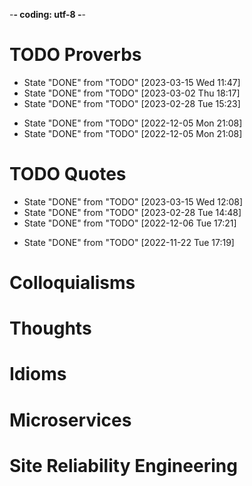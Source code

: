 -*- coding: utf-8 -*-
#+LANGUAGE: en
#+STARTUP: showall indent
#+PROPERTY: header-args :comments org

* TODO Proverbs
SCHEDULED: <2023-03-22 Wed ++3d/4d>
:PROPERTIES:
:LAST_REPEAT: [2023-03-15 Wed 11:47]
:END:
- State "DONE"       from "TODO"       [2023-03-15 Wed 11:47]
- State "DONE"       from "TODO"       [2023-03-02 Thu 18:17]
- State "DONE"       from "TODO"       [2023-02-28 Tue 15:23]
:LOGBOOK:
CLOCK: [2023-03-15 Wed 11:47]--[2023-03-15 Wed 11:47] =>  0:00
CLOCK: [2023-03-09 Thu 12:20]--[2023-03-09 Thu 12:38] =>  0:18
CLOCK: [2023-03-02 Thu 18:17]--[2023-03-02 Thu 18:23] =>  0:06
CLOCK: [2023-02-28 Tue 15:10]--[2023-02-28 Tue 15:23] =>  0:13
:END:

- State "DONE"       from "TODO"       [2022-12-05 Mon 21:08]
- State "DONE"       from "TODO"       [2022-12-05 Mon 21:08]
** COMMENT ==> => >>                                :drill:cat:kig:superior:
SCHEDULED: <2023-03-13 Mon>
   :PROPERTIES:
   :DRILL_CARD_TYPE: hide1cloze
   :ID:       83e1b769-4841-4b94-b49c-609f4ae57b9f
   :DRILL_LAST_INTERVAL: 3.86
   :DRILL_REPEATS_SINCE_FAIL: 2
   :DRILL_TOTAL_REPEATS: 8
   :DRILL_FAILURE_COUNT: 5
   :DRILL_AVERAGE_QUALITY: 2.25
   :DRILL_EASE: 2.08
   :DRILL_LAST_QUALITY: 3
   :DRILL_LAST_REVIEWED: [Y-03-09 Thu 12:%]
   :END:
[A cat may look] [at a king]

/An inferior isn't completely restricted in what they may do in the
presence of a superior./

** COMMENT ==> => >> :drill:
SCHEDULED: <2023-03-13 Mon>
   :PROPERTIES:
   :DRILL_CARD_TYPE: hide1cloze
   :ID:       7a2171b1-c1b1-4673-b3c3-e4126b4ea8b3
   :DRILL_LAST_INTERVAL: 3.86
   :DRILL_REPEATS_SINCE_FAIL: 2
   :DRILL_TOTAL_REPEATS: 9
   :DRILL_FAILURE_COUNT: 6
   :DRILL_AVERAGE_QUALITY: 2.222
   :DRILL_EASE: 2.08
   :DRILL_LAST_QUALITY: 3
   :DRILL_LAST_REVIEWED: [Y-03-09 Thu 12:%]
   :END:
[A drowning man] will [clutch at a straw]

/Try any route to get out of a desperate situation, no matter how
unlikely it is to succeed./
** COMMENT ==> => >> :drill:
SCHEDULED: <2023-03-13 Mon>
   :PROPERTIES:
   :DRILL_CARD_TYPE: hide1cloze
   :ID:       ca6d3cbb-1cb3-465d-9bd7-d76c5dd1529d
   :DRILL_LAST_INTERVAL: 3.725
   :DRILL_REPEATS_SINCE_FAIL: 2
   :DRILL_TOTAL_REPEATS: 6
   :DRILL_FAILURE_COUNT: 3
   :DRILL_AVERAGE_QUALITY: 2.5
   :DRILL_EASE: 2.22
   :DRILL_LAST_QUALITY: 3
   :DRILL_LAST_REVIEWED: [Y-03-09 Thu 12:%]
   :END:
[A bad penny] always [turns up]

/A disreputable or prodigal person will always return. More generally,
this proverb refers to the recurrence of any unwanted event/.
** COMMENT ==> => >>                               :drill:hanging:fruit:low:
SCHEDULED: <2023-03-17 Fri>
   :PROPERTIES:
   :DRILL_CARD_TYPE: hide1cloze
   :ID:       44525599-76e4-42fb-896c-198550028d4b
   :DRILL_LAST_INTERVAL: 7.979
   :DRILL_REPEATS_SINCE_FAIL: 3
   :DRILL_TOTAL_REPEATS: 5
   :DRILL_FAILURE_COUNT: 2
   :DRILL_AVERAGE_QUALITY: 2.4
   :DRILL_EASE: 2.08
   :DRILL_LAST_QUALITY: 3
   :DRILL_LAST_REVIEWED: [Y-03-09 Thu 12:%]
   :END:
[A bird in the hand] is worth two [in the bush]
** COMMENT ==> => >> :drill:
SCHEDULED: <2023-03-13 Mon>
   :PROPERTIES:
   :DRILL_CARD_TYPE: hide1cloze
   :ID:       35884c38-3359-4339-b9c3-2bea889be0ac
   :DRILL_LAST_INTERVAL: 3.86
   :DRILL_REPEATS_SINCE_FAIL: 2
   :DRILL_TOTAL_REPEATS: 10
   :DRILL_FAILURE_COUNT: 7
   :DRILL_AVERAGE_QUALITY: 2.1
   :DRILL_EASE: 2.08
   :DRILL_LAST_QUALITY: 3
   :DRILL_LAST_REVIEWED: [Y-03-09 Thu 12:%]
   :END:
[A chain is only] as strong as [its weakest link]

/The 'weakest link' referred to is figurative and usually applies to a
person or technical feature rather than the link of an actual chain./
** COMMENT ==> => >> :drill:
SCHEDULED: <2023-03-13 Mon>
   :PROPERTIES:
   :DRILL_CARD_TYPE: hide1cloze
   :ID:       1158eb04-2f6a-4504-a24d-77ff228ce189
   :DRILL_LAST_INTERVAL: 3.725
   :DRILL_REPEATS_SINCE_FAIL: 2
   :DRILL_TOTAL_REPEATS: 4
   :DRILL_FAILURE_COUNT: 2
   :DRILL_AVERAGE_QUALITY: 2.25
   :DRILL_EASE: 2.22
   :DRILL_LAST_QUALITY: 3
   :DRILL_LAST_REVIEWED: [Y-03-09 Thu 12:%]
   :END:
[A change] is as good as [a rest]

/a proverb that expresses the notion that a change from one's regular
occupation is as restorative as a holiday/
** COMMENT ==> => >> :drill:
SCHEDULED: <2023-03-13 Mon>
   :PROPERTIES:
   :DRILL_CARD_TYPE: hide1cloze
   :ID:       74122f7b-880e-482e-8cb4-6dbb353abf13
   :DRILL_LAST_INTERVAL: 3.725
   :DRILL_REPEATS_SINCE_FAIL: 2
   :DRILL_TOTAL_REPEATS: 4
   :DRILL_FAILURE_COUNT: 2
   :DRILL_AVERAGE_QUALITY: 2.25
   :DRILL_EASE: 2.22
   :DRILL_LAST_QUALITY: 3
   :DRILL_LAST_REVIEWED: [Y-03-09 Thu 12:%]
   :END:
[A fish] always rots [from the head] down
** COMMENT ==> => >> :drill:
SCHEDULED: <2023-03-13 Mon>
   :PROPERTIES:
   :DRILL_CARD_TYPE: hide1cloze
   :ID:       627cf03b-bdcb-4099-90d2-865508a1c981
   :DRILL_LAST_INTERVAL: 3.725
   :DRILL_REPEATS_SINCE_FAIL: 2
   :DRILL_TOTAL_REPEATS: 4
   :DRILL_FAILURE_COUNT: 2
   :DRILL_AVERAGE_QUALITY: 2.5
   :DRILL_EASE: 2.22
   :DRILL_LAST_QUALITY: 3
   :DRILL_LAST_REVIEWED: [Y-03-09 Thu 12:%]
   :END:
[A fool] and his [money] are [soon parted]

** COMMENT ==> => >> :drill:
SCHEDULED: <2023-03-19 Sun>
   :PROPERTIES:
   :DRILL_CARD_TYPE: hide1cloze
   :ID:       bb375db0-79a5-4141-a1c3-226b3a86a596
   :DRILL_LAST_INTERVAL: 10.0
   :DRILL_REPEATS_SINCE_FAIL: 3
   :DRILL_TOTAL_REPEATS: 2
   :DRILL_FAILURE_COUNT: 0
   :DRILL_AVERAGE_QUALITY: 4.0
   :DRILL_EASE: 2.5
   :DRILL_LAST_QUALITY: 4
   :DRILL_LAST_REVIEWED: [Y-03-09 Thu 12:%]
   :END:
[A friend] in need is [a friend indeed]

** COMMENT ==> => >> :drill:
SCHEDULED: <2023-03-18 Sat>
   :PROPERTIES:
   :DRILL_CARD_TYPE: hide1cloze
   :ID:       6fccab1c-2862-45d7-a65e-1c79e1e563e9
   :DRILL_LAST_INTERVAL: 9.3103
   :DRILL_REPEATS_SINCE_FAIL: 3
   :DRILL_TOTAL_REPEATS: 3
   :DRILL_FAILURE_COUNT: 1
   :DRILL_AVERAGE_QUALITY: 3.0
   :DRILL_EASE: 2.36
   :DRILL_LAST_QUALITY: 4
   :DRILL_LAST_REVIEWED: [Y-03-09 Thu 12:%]
   :END:
[A barking] dog [never bites]

** COMMENT ==> => >> :drill:
SCHEDULED: <2023-03-18 Sat>
   :PROPERTIES:
   :DRILL_CARD_TYPE: hide1cloze
   :ID:       fdad4f1e-7e66-4ff8-9ff3-d108d858394c
   :DRILL_LAST_INTERVAL: 9.3103
   :DRILL_REPEATS_SINCE_FAIL: 3
   :DRILL_TOTAL_REPEATS: 3
   :DRILL_FAILURE_COUNT: 1
   :DRILL_AVERAGE_QUALITY: 3.0
   :DRILL_EASE: 2.36
   :DRILL_LAST_QUALITY: 4
   :DRILL_LAST_REVIEWED: [Y-03-09 Thu 12:%]
   :END:
[A barking] dog never [bites]

** COMMENT ==> => >> :drill:
SCHEDULED: <2023-03-13 Mon>
   :PROPERTIES:
   :DRILL_CARD_TYPE: hide1cloze
   :ID:       1b71b2a5-8ed8-449b-8810-7491bf69988c
   :DRILL_LAST_INTERVAL: 3.725
   :DRILL_REPEATS_SINCE_FAIL: 2
   :DRILL_TOTAL_REPEATS: 5
   :DRILL_FAILURE_COUNT: 3
   :DRILL_AVERAGE_QUALITY: 2.4
   :DRILL_EASE: 2.22
   :DRILL_LAST_QUALITY: 3
   :DRILL_LAST_REVIEWED: [Y-03-09 Thu 12:%]
   :END:
[A golden] key opens [any door]

/is the opinion that sufficient money, or the promise of it, will
allow the possessor of it to do anything they wish./

** COMMENT ==> => >> :drill:
SCHEDULED: <2023-03-13 Mon>
   :PROPERTIES:
   :DRILL_CARD_TYPE: hide1cloze
   :ID:       03bb07ca-0d14-462f-8beb-8efc6931cc27
   :DRILL_LAST_INTERVAL: 3.725
   :DRILL_REPEATS_SINCE_FAIL: 2
   :DRILL_TOTAL_REPEATS: 5
   :DRILL_FAILURE_COUNT: 3
   :DRILL_AVERAGE_QUALITY: 2.2
   :DRILL_EASE: 2.22
   :DRILL_LAST_QUALITY: 3
   :DRILL_LAST_REVIEWED: [Y-03-09 Thu 12:%]
   :END:
[A good beginning] makes a good [ending]

** COMMENT ==> => >> :drill:
SCHEDULED: <2023-03-13 Mon>
   :PROPERTIES:
   :DRILL_CARD_TYPE: hide1cloze
   :ID:       b0aab2d0-5dd7-4538-adf2-cd8c949ad430
   :DRILL_LAST_INTERVAL: 3.725
   :DRILL_REPEATS_SINCE_FAIL: 2
   :DRILL_TOTAL_REPEATS: 4
   :DRILL_FAILURE_COUNT: 2
   :DRILL_AVERAGE_QUALITY: 2.25
   :DRILL_EASE: 2.22
   :DRILL_LAST_QUALITY: 3
   :DRILL_LAST_REVIEWED: [Y-03-09 Thu 12:%]
   :END:
[A house] is not [a home]

/This proverb draws the distinction between a bricks and mortar house/
/and a caring domestic dwelling with memories and a feeling of
belonging./

** COMMENT ==> => >> :drill:
SCHEDULED: <2023-03-13 Mon>
   :PROPERTIES:
   :DRILL_CARD_TYPE: hide1cloze
   :ID:       4b43b742-15e4-4adc-9c9f-20bf528fa0f0
   :DRILL_LAST_INTERVAL: 3.725
   :DRILL_REPEATS_SINCE_FAIL: 2
   :DRILL_TOTAL_REPEATS: 5
   :DRILL_FAILURE_COUNT: 3
   :DRILL_AVERAGE_QUALITY: 2.4
   :DRILL_EASE: 2.22
   :DRILL_LAST_QUALITY: 3
   :DRILL_LAST_REVIEWED: [Y-03-09 Thu 12:%]
   :END:
[A journey] of a thousand miles [begins with a single step]

** COMMENT ==> => >> :drill:
SCHEDULED: <2023-03-13 Mon>
   :PROPERTIES:
   :DRILL_CARD_TYPE: hide1cloze
   :ID:       fe948b44-5809-4335-9232-86c757d01d9e
   :DRILL_LAST_INTERVAL: 3.86
   :DRILL_REPEATS_SINCE_FAIL: 2
   :DRILL_TOTAL_REPEATS: 4
   :DRILL_FAILURE_COUNT: 2
   :DRILL_AVERAGE_QUALITY: 2.75
   :DRILL_EASE: 2.36
   :DRILL_LAST_QUALITY: 4
   :DRILL_LAST_REVIEWED: [Y-03-09 Thu 12:%]
   :END:
[A leopard cannot] change its [spots]

/Saying expresses the notion that things cannot change their innate/
/nature. It is normally used to suggest that people who have done bad
things will always be bad people./

** COMMENT ==> => >> :drill:
SCHEDULED: <2023-03-13 Mon>
   :PROPERTIES:
   :DRILL_CARD_TYPE: hide1cloze
   :ID:       7e55efa6-157e-4d2b-bcaa-3ab4d35144f4
   :DRILL_LAST_INTERVAL: 3.86
   :DRILL_REPEATS_SINCE_FAIL: 2
   :DRILL_TOTAL_REPEATS: 4
   :DRILL_FAILURE_COUNT: 2
   :DRILL_AVERAGE_QUALITY: 2.5
   :DRILL_EASE: 2.36
   :DRILL_LAST_QUALITY: 3
   :DRILL_LAST_REVIEWED: [Y-03-09 Thu 12:%]
   :END:
[A little knowledge] is a [dangerous] thing

/expresses the idea that a small amount of knowledge can mislead/
/people into thinking that they are more expert than they really are,
which can lead to mistakes being made./

** COMMENT ==> => >> :drill:
SCHEDULED: <2023-03-13 Mon>
   :PROPERTIES:
   :DRILL_CARD_TYPE: hide1cloze
   :ID:       f1f8885f-52ca-4113-b438-38bcc605179d
   :DRILL_LAST_INTERVAL: 3.725
   :DRILL_REPEATS_SINCE_FAIL: 2
   :DRILL_TOTAL_REPEATS: 4
   :DRILL_FAILURE_COUNT: 2
   :DRILL_AVERAGE_QUALITY: 2.5
   :DRILL_EASE: 2.22
   :DRILL_LAST_QUALITY: 3
   :DRILL_LAST_REVIEWED: [Y-03-09 Thu 12:%]
   :END:
[A man is known] by his [friends]

** COMMENT ==> => >> :drill:
SCHEDULED: <2023-03-18 Sat>
   :PROPERTIES:
   :DRILL_CARD_TYPE: hide1cloze
   :ID:       0c938a80-afc7-43a8-acdd-5feaeb57859b
   :DRILL_LAST_INTERVAL: 9.3103
   :DRILL_REPEATS_SINCE_FAIL: 3
   :DRILL_TOTAL_REPEATS: 3
   :DRILL_FAILURE_COUNT: 1
   :DRILL_AVERAGE_QUALITY: 2.667
   :DRILL_EASE: 2.36
   :DRILL_LAST_QUALITY: 4
   :DRILL_LAST_REVIEWED: [Y-03-09 Thu 12:%]
   :END:
A new [broom] [sweeps clean]

** COMMENT ==> => >> :drill:
SCHEDULED: <2023-03-18 Sat>
   :PROPERTIES:
   :DRILL_CARD_TYPE: hide1cloze
   :ID:       d79237d6-7fc7-4d9a-9f02-eccb54766bc5
   :DRILL_LAST_INTERVAL: 8.9861
   :DRILL_REPEATS_SINCE_FAIL: 3
   :DRILL_TOTAL_REPEATS: 3
   :DRILL_FAILURE_COUNT: 1
   :DRILL_AVERAGE_QUALITY: 2.333
   :DRILL_EASE: 2.22
   :DRILL_LAST_QUALITY: 3
   :DRILL_LAST_REVIEWED: [Y-03-09 Thu 12:%]
   :END:
[A penny saved] is [a penny earned]

** COMMENT ==> => >> :drill:
SCHEDULED: <2023-03-13 Mon>
   :PROPERTIES:
   :DRILL_CARD_TYPE: hide1cloze
   :ID:       2fc0e918-f536-47ac-877c-f823c396560f
   :DRILL_LAST_INTERVAL: 3.725
   :DRILL_REPEATS_SINCE_FAIL: 2
   :DRILL_TOTAL_REPEATS: 5
   :DRILL_FAILURE_COUNT: 3
   :DRILL_AVERAGE_QUALITY: 2.2
   :DRILL_EASE: 2.22
   :DRILL_LAST_QUALITY: 3
   :DRILL_LAST_REVIEWED: [Y-03-09 Thu 12:%]
   :END:
[A person is known] by the [company he keeps]

** COMMENT ==> => >> :drill:
SCHEDULED: <2023-03-13 Mon>
   :PROPERTIES:
   :DRILL_CARD_TYPE: hide1cloze
   :ID:       96d234e9-cb25-490f-ad4d-45ad2d6e9c19
   :DRILL_LAST_INTERVAL: 3.725
   :DRILL_REPEATS_SINCE_FAIL: 2
   :DRILL_TOTAL_REPEATS: 5
   :DRILL_FAILURE_COUNT: 3
   :DRILL_AVERAGE_QUALITY: 2.2
   :DRILL_EASE: 2.22
   :DRILL_LAST_QUALITY: 3
   :DRILL_LAST_REVIEWED: [Y-03-09 Thu 12:%]
   :END:
[A picture paints] a thousand [words]

** COMMENT ==> => >> :drill:
SCHEDULED: <2023-03-13 Mon>
   :PROPERTIES:
   :DRILL_CARD_TYPE: hide1cloze
   :ID:       8dc42842-c459-467b-8445-5309692f353d
   :DRILL_LAST_INTERVAL: 3.725
   :DRILL_REPEATS_SINCE_FAIL: 2
   :DRILL_TOTAL_REPEATS: 4
   :DRILL_FAILURE_COUNT: 2
   :DRILL_AVERAGE_QUALITY: 2.5
   :DRILL_EASE: 2.22
   :DRILL_LAST_QUALITY: 3
   :DRILL_LAST_REVIEWED: [Y-03-09 Thu 12:%]
   :END:
[A place for everything] and everything [in its place]

/The idea that everything should have somewhere to be stored and that
it should be tidily returned there when not in use./

** COMMENT ==> => >> :drill:
SCHEDULED: <2023-03-13 Mon>
   :PROPERTIES:
   :DRILL_CARD_TYPE: hide1cloze
   :ID:       4263201a-4bb1-41d8-8226-48f71b671854
   :DRILL_LAST_INTERVAL: 3.725
   :DRILL_REPEATS_SINCE_FAIL: 2
   :DRILL_TOTAL_REPEATS: 5
   :DRILL_FAILURE_COUNT: 3
   :DRILL_AVERAGE_QUALITY: 2.4
   :DRILL_EASE: 2.22
   :DRILL_LAST_QUALITY: 3
   :DRILL_LAST_REVIEWED: [Y-03-09 Thu 12:%]
   :END:
[A poor workman] always [blames his tools]

** COMMENT ==> => >> :drill:
SCHEDULED: <2023-03-18 Sat>
   :PROPERTIES:
   :DRILL_CARD_TYPE: hide1cloze
   :ID:       081c619f-cfc6-4e32-b4cd-2b62f326a4c3
   :DRILL_LAST_INTERVAL: 8.9861
   :DRILL_REPEATS_SINCE_FAIL: 3
   :DRILL_TOTAL_REPEATS: 3
   :DRILL_FAILURE_COUNT: 1
   :DRILL_AVERAGE_QUALITY: 2.333
   :DRILL_EASE: 2.22
   :DRILL_LAST_QUALITY: 3
   :DRILL_LAST_REVIEWED: [Y-03-09 Thu 12:%]
   :END:
[A problem shared] is [a problem halved]

** COMMENT ==> => >> :drill:
SCHEDULED: <2023-03-13 Mon>
   :PROPERTIES:
   :DRILL_CARD_TYPE: hide1cloze
   :ID:       ea5afa67-f599-44d4-b026-ed1116ed6519
   :DRILL_LAST_INTERVAL: 3.725
   :DRILL_REPEATS_SINCE_FAIL: 2
   :DRILL_TOTAL_REPEATS: 4
   :DRILL_FAILURE_COUNT: 2
   :DRILL_AVERAGE_QUALITY: 2.5
   :DRILL_EASE: 2.22
   :DRILL_LAST_QUALITY: 3
   :DRILL_LAST_REVIEWED: [Y-03-09 Thu 12:%]
   :END:
[A prophet] is not [recognized] in [his own land]

** COMMENT ==> => >> :drill:
SCHEDULED: <2023-03-13 Mon>
   :PROPERTIES:
   :DRILL_CARD_TYPE: hide1cloze
   :ID:       18dafb36-1035-4231-b4ca-850fce893bbf
   :DRILL_LAST_INTERVAL: 3.725
   :DRILL_REPEATS_SINCE_FAIL: 2
   :DRILL_TOTAL_REPEATS: 5
   :DRILL_FAILURE_COUNT: 3
   :DRILL_AVERAGE_QUALITY: 2.2
   :DRILL_EASE: 2.22
   :DRILL_LAST_QUALITY: 3
   :DRILL_LAST_REVIEWED: [Y-03-09 Thu 12:%]
   :END:
A [rising] tide [lifts all boats]

/It is most often used today to refer to the movements of prices on
the stock market or the economy generally./

** COMMENT ==> => >> :drill:
SCHEDULED: <2023-03-13 Mon>
   :PROPERTIES:
   :DRILL_CARD_TYPE: hide1cloze
   :ID:       3461c9f6-d1a2-4bcc-bd55-8030ee2cc7f0
   :DRILL_LAST_INTERVAL: 3.725
   :DRILL_REPEATS_SINCE_FAIL: 2
   :DRILL_TOTAL_REPEATS: 4
   :DRILL_FAILURE_COUNT: 2
   :DRILL_AVERAGE_QUALITY: 2.25
   :DRILL_EASE: 2.22
   :DRILL_LAST_QUALITY: 3
   :DRILL_LAST_REVIEWED: [Y-03-09 Thu 12:%]
   :END:
A [rolling] stone [gathers no moss]

/This proverb refers to what is well known about mosses and lichens -
that they are slow-growing organisms that don't thrive on disturbance.
A sure way to prevent a colony of moss from growing on a stone is to
move it about./

** COMMENT ==> => >> :drill:
SCHEDULED: <2023-03-13 Mon>
   :PROPERTIES:
   :DRILL_CARD_TYPE: hide1cloze
   :ID:       7f31ffb1-2084-4c35-94a4-24ddf187a69f
   :DRILL_LAST_INTERVAL: 3.725
   :DRILL_REPEATS_SINCE_FAIL: 2
   :DRILL_TOTAL_REPEATS: 12
   :DRILL_FAILURE_COUNT: 10
   :DRILL_AVERAGE_QUALITY: 2.083
   :DRILL_EASE: 2.22
   :DRILL_LAST_QUALITY: 3
   :DRILL_LAST_REVIEWED: [Y-03-09 Thu 12:%]
   :END:
A [soft answer] [turneth away] wrath

** COMMENT ==> => >> :drill:
SCHEDULED: <2023-03-13 Mon>
   :PROPERTIES:
   :DRILL_CARD_TYPE: hide1cloze
   :ID:       08941424-db36-4b5b-a273-cd762de5cebe
   :DRILL_LAST_INTERVAL: 3.86
   :DRILL_REPEATS_SINCE_FAIL: 2
   :DRILL_TOTAL_REPEATS: 4
   :DRILL_FAILURE_COUNT: 2
   :DRILL_AVERAGE_QUALITY: 2.5
   :DRILL_EASE: 2.36
   :DRILL_LAST_QUALITY: 4
   :DRILL_LAST_REVIEWED: [Y-03-09 Thu 12:%]
   :END:
A [stitch] in [time] saves nine

/The 'stitch in time' is simply the prompt sewing up of a small hole
or tear in a piece of material, so saving the need for more stitching
at a later date when the hole has become larger./

** COMMENT ==> => >> :drill:
SCHEDULED: <2023-03-18 Sat>
   :PROPERTIES:
   :DRILL_CARD_TYPE: hide1cloze
   :ID:       246738f2-c198-4ece-9949-82b4b992d6f0
   :DRILL_LAST_INTERVAL: 8.9861
   :DRILL_REPEATS_SINCE_FAIL: 3
   :DRILL_TOTAL_REPEATS: 2
   :DRILL_FAILURE_COUNT: 0
   :DRILL_AVERAGE_QUALITY: 3.0
   :DRILL_EASE: 2.22
   :DRILL_LAST_QUALITY: 3
   :DRILL_LAST_REVIEWED: [Y-03-09 Thu 12:%]
   :END:
A place for [everything] and everything in [its place]

/The idea that everything should have somewhere to be stored and that
it should be tidily returned there when not in use./

** COMMENT ==> => >> :drill:
SCHEDULED: <2023-03-13 Mon>
   :PROPERTIES:
   :DRILL_CARD_TYPE: hide1cloze
   :ID:       893db805-24f8-423f-a647-3c7989e6ae4e
   :DRILL_LAST_INTERVAL: 3.725
   :DRILL_REPEATS_SINCE_FAIL: 2
   :DRILL_TOTAL_REPEATS: 4
   :DRILL_FAILURE_COUNT: 2
   :DRILL_AVERAGE_QUALITY: 2.25
   :DRILL_EASE: 2.22
   :DRILL_LAST_QUALITY: 3
   :DRILL_LAST_REVIEWED: [Y-03-09 Thu 12:%]
   :END:
A [volunteer] is worth twenty [pressed men]

** COMMENT ==> => >> :drill:
SCHEDULED: <2023-03-13 Mon>
   :PROPERTIES:
   :DRILL_CARD_TYPE: hide1cloze
   :ID:       04db6acc-fe7d-4902-ba07-07484ebdd311
   :DRILL_LAST_INTERVAL: 3.725
   :DRILL_REPEATS_SINCE_FAIL: 2
   :DRILL_TOTAL_REPEATS: 7
   :DRILL_FAILURE_COUNT: 5
   :DRILL_AVERAGE_QUALITY: 2.143
   :DRILL_EASE: 2.22
   :DRILL_LAST_QUALITY: 3
   :DRILL_LAST_REVIEWED: [Y-03-09 Thu 12:%]
   :END:
[Plough] deep while [sluggards sleep] and you shall have [corn to sell
and to keep].

** COMMENT ==> => >> :drill:
SCHEDULED: <2023-03-20 Mon>
   :PROPERTIES:
   :DRILL_CARD_TYPE: hide1cloze
   :ID:       9e11210e-2b54-467a-9430-9ca4af75a7cc
   :DRILL_LAST_INTERVAL: 10.764
   :DRILL_REPEATS_SINCE_FAIL: 3
   :DRILL_TOTAL_REPEATS: 2
   :DRILL_FAILURE_COUNT: 0
   :DRILL_AVERAGE_QUALITY: 4.5
   :DRILL_EASE: 2.6
   :DRILL_LAST_QUALITY: 4
   :DRILL_LAST_REVIEWED: [Y-03-09 Thu 12:%]
   :END:
[Actions] speak [louder] than words

** COMMENT ==> => >> :drill:
SCHEDULED: <2023-03-13 Mon>
   :PROPERTIES:
   :DRILL_CARD_TYPE: hide1cloze
   :ID:       e1b4bfa0-012c-4238-b31e-18baf8509d68
   :DRILL_LAST_INTERVAL: 3.86
   :DRILL_REPEATS_SINCE_FAIL: 2
   :DRILL_TOTAL_REPEATS: 4
   :DRILL_FAILURE_COUNT: 2
   :DRILL_AVERAGE_QUALITY: 2.5
   :DRILL_EASE: 2.36
   :DRILL_LAST_QUALITY: 4
   :DRILL_LAST_REVIEWED: [Y-03-09 Thu 12:%]
   :END:
[After a storm] comes a [calm]

** COMMENT ==> => >> :drill:
SCHEDULED: <2023-03-13 Mon>
   :PROPERTIES:
   :DRILL_CARD_TYPE: hide1cloze
   :ID:       4d630c5c-52f8-4e1b-ae3c-901f3e2a29af
   :DRILL_LAST_INTERVAL: 3.725
   :DRILL_REPEATS_SINCE_FAIL: 2
   :DRILL_TOTAL_REPEATS: 7
   :DRILL_FAILURE_COUNT: 5
   :DRILL_AVERAGE_QUALITY: 2.143
   :DRILL_EASE: 2.22
   :DRILL_LAST_QUALITY: 3
   :DRILL_LAST_REVIEWED: [Y-03-09 Thu 12:%]
   :END:
All [things come] to [those who wait]

** COMMENT ==> => >> :drill:
SCHEDULED: <2023-03-18 Sat>
   :PROPERTIES:
   :DRILL_CARD_TYPE: hide1cloze
   :ID:       f1e0d4c8-afe7-4f0d-8ba1-55c0e08b469e
   :DRILL_LAST_INTERVAL: 8.9861
   :DRILL_REPEATS_SINCE_FAIL: 3
   :DRILL_TOTAL_REPEATS: 3
   :DRILL_FAILURE_COUNT: 1
   :DRILL_AVERAGE_QUALITY: 2.333
   :DRILL_EASE: 2.22
   :DRILL_LAST_QUALITY: 3
   :DRILL_LAST_REVIEWED: [Y-03-09 Thu 12:%]
   :END:
All's [well] that [ends well]

** COMMENT ==> => >> :drill:
SCHEDULED: <2023-03-18 Sat>
   :PROPERTIES:
   :DRILL_CARD_TYPE: hide1cloze
   :ID:       920d3265-2fa7-4fbe-a067-5037484f57c6
   :DRILL_LAST_INTERVAL: 8.9861
   :DRILL_REPEATS_SINCE_FAIL: 3
   :DRILL_TOTAL_REPEATS: 4
   :DRILL_FAILURE_COUNT: 2
   :DRILL_AVERAGE_QUALITY: 2.25
   :DRILL_EASE: 2.22
   :DRILL_LAST_QUALITY: 3
   :DRILL_LAST_REVIEWED: [Y-03-09 Thu 12:%]
   :END:
An ounce of [prevention] is worth a [pound of cure]

** COMMENT ==> => >> :drill:
SCHEDULED: <2023-03-13 Mon>
   :PROPERTIES:
   :DRILL_CARD_TYPE: hide1cloze
   :ID:       f34daa46-ba0c-47b1-b6b0-432e43036f7a
   :DRILL_LAST_INTERVAL: 3.725
   :DRILL_REPEATS_SINCE_FAIL: 2
   :DRILL_TOTAL_REPEATS: 5
   :DRILL_FAILURE_COUNT: 3
   :DRILL_AVERAGE_QUALITY: 2.2
   :DRILL_EASE: 2.22
   :DRILL_LAST_QUALITY: 3
   :DRILL_LAST_REVIEWED: [Y-03-09 Thu 12:%]
   :END:
As you [sow] so shall you [reap]

** COMMENT ==> => >> :drill:
SCHEDULED: <2023-03-13 Mon>
   :PROPERTIES:
   :DRILL_CARD_TYPE: hide1cloze
   :ID:       d234fa8f-c018-4362-a5c2-462810ebf690
   :DRILL_LAST_INTERVAL: 3.725
   :DRILL_REPEATS_SINCE_FAIL: 2
   :DRILL_TOTAL_REPEATS: 4
   :DRILL_FAILURE_COUNT: 2
   :DRILL_AVERAGE_QUALITY: 2.5
   :DRILL_EASE: 2.22
   :DRILL_LAST_QUALITY: 3
   :DRILL_LAST_REVIEWED: [Y-03-09 Thu 12:%]
   :END:
Be [careful] what you [wish for]

** COMMENT ==> => >> :drill:
SCHEDULED: <2023-03-13 Mon>
   :PROPERTIES:
   :DRILL_CARD_TYPE: hide1cloze
   :ID:       d552f934-370f-441f-9fdb-6fa55e8b1fe5
   :DRILL_LAST_INTERVAL: 3.725
   :DRILL_REPEATS_SINCE_FAIL: 2
   :DRILL_TOTAL_REPEATS: 5
   :DRILL_FAILURE_COUNT: 3
   :DRILL_AVERAGE_QUALITY: 2.4
   :DRILL_EASE: 2.22
   :DRILL_LAST_QUALITY: 3
   :DRILL_LAST_REVIEWED: [Y-03-09 Thu 12:%]
   :END:
[Best] is the enemy of [the good]

** COMMENT ==> => >> :drill:
SCHEDULED: <2023-03-13 Mon>
   :PROPERTIES:
   :DRILL_CARD_TYPE: hide1cloze
   :ID:       3a514bc6-1f2f-469a-926a-d1a0ba42a186
   :DRILL_LAST_INTERVAL: 3.725
   :DRILL_REPEATS_SINCE_FAIL: 2
   :DRILL_TOTAL_REPEATS: 3
   :DRILL_FAILURE_COUNT: 1
   :DRILL_AVERAGE_QUALITY: 2.667
   :DRILL_EASE: 2.22
   :DRILL_LAST_QUALITY: 3
   :DRILL_LAST_REVIEWED: [Y-03-09 Thu 12:%]
   :END:
Best [things] in life [are free]

** COMMENT ==> => >> :drill:
SCHEDULED: <2023-03-13 Mon>
   :PROPERTIES:
   :DRILL_CARD_TYPE: hide1cloze
   :ID:       04959c07-5e92-47a1-a4ec-778ad78572b5
   :DRILL_LAST_INTERVAL: 3.725
   :DRILL_REPEATS_SINCE_FAIL: 2
   :DRILL_TOTAL_REPEATS: 6
   :DRILL_FAILURE_COUNT: 4
   :DRILL_AVERAGE_QUALITY: 2.167
   :DRILL_EASE: 2.22
   :DRILL_LAST_QUALITY: 3
   :DRILL_LAST_REVIEWED: [Y-03-09 Thu 12:%]
   :END:
Better [to light a candle] than [to curse] the darkness

** COMMENT ==> => >> :drill:
SCHEDULED: <2023-03-13 Mon>
   :PROPERTIES:
   :DRILL_CARD_TYPE: hide1cloze
   :ID:       18b47a59-f175-4268-b6bf-0f85c9a989d6
   :DRILL_LAST_INTERVAL: 3.725
   :DRILL_REPEATS_SINCE_FAIL: 2
   :DRILL_TOTAL_REPEATS: 4
   :DRILL_FAILURE_COUNT: 2
   :DRILL_AVERAGE_QUALITY: 2.25
   :DRILL_EASE: 2.22
   :DRILL_LAST_QUALITY: 3
   :DRILL_LAST_REVIEWED: [Y-03-09 Thu 12:%]
   :END:
Better [to travel] hopefully than [to arrive]

** COMMENT ==> => >> :drill:
SCHEDULED: <2023-03-13 Mon>
   :PROPERTIES:
   :DRILL_CARD_TYPE: hide1cloze
   :ID:       9b8ccf91-fc7f-45b5-abfb-01dda385b828
   :DRILL_LAST_INTERVAL: 3.725
   :DRILL_REPEATS_SINCE_FAIL: 2
   :DRILL_TOTAL_REPEATS: 5
   :DRILL_FAILURE_COUNT: 3
   :DRILL_AVERAGE_QUALITY: 2.2
   :DRILL_EASE: 2.22
   :DRILL_LAST_QUALITY: 3
   :DRILL_LAST_REVIEWED: [Y-03-09 Thu 12:%]
   :END:
Blue [are the hills] that [are far away]

** COMMENT ==> => >> :drill:
SCHEDULED: <2023-03-13 Mon>
   :PROPERTIES:
   :DRILL_CARD_TYPE: hide1cloze
   :ID:       4aec2b8e-2c62-46c2-86a0-ff716b017aef
   :DRILL_LAST_INTERVAL: 3.725
   :DRILL_REPEATS_SINCE_FAIL: 2
   :DRILL_TOTAL_REPEATS: 3
   :DRILL_FAILURE_COUNT: 1
   :DRILL_AVERAGE_QUALITY: 2.667
   :DRILL_EASE: 2.22
   :DRILL_LAST_QUALITY: 3
   :DRILL_LAST_REVIEWED: [Y-03-09 Thu 12:%]
   :END:
Bread [always falls] buttered [side down]

** COMMENT ==> => >> :drill:
SCHEDULED: <2023-03-13 Mon>
   :PROPERTIES:
   :DRILL_CARD_TYPE: hide1cloze
   :ID:       808df3e3-2d75-4b7f-8144-e774366bff39
   :DRILL_LAST_INTERVAL: 4.0
   :DRILL_REPEATS_SINCE_FAIL: 2
   :DRILL_TOTAL_REPEATS: 3
   :DRILL_FAILURE_COUNT: 1
   :DRILL_AVERAGE_QUALITY: 3.333
   :DRILL_EASE: 2.5
   :DRILL_LAST_QUALITY: 4
   :DRILL_LAST_REVIEWED: [Y-03-09 Thu 12:%]
   :END:
Cheaters [never win] and winners [never cheat]

** COMMENT ==> => >> :drill:
SCHEDULED: <2023-03-13 Mon>
   :PROPERTIES:
   :DRILL_CARD_TYPE: hide1cloze
   :ID:       ec3221fd-884a-4519-92dd-ebc4219f25d8
   :DRILL_LAST_INTERVAL: 3.86
   :DRILL_REPEATS_SINCE_FAIL: 2
   :DRILL_TOTAL_REPEATS: 3
   :DRILL_FAILURE_COUNT: 1
   :DRILL_AVERAGE_QUALITY: 3.0
   :DRILL_EASE: 2.36
   :DRILL_LAST_QUALITY: 3
   :DRILL_LAST_REVIEWED: [Y-03-09 Thu 12:%]
   :END:
[Children] and [fools] tell the truth

** COMMENT ==> => >> :drill:
SCHEDULED: <2023-03-13 Mon>
   :PROPERTIES:
   :DRILL_CARD_TYPE: hide1cloze
   :ID:       05cec862-d7ff-4474-b07c-d890fbbe1e00
   :DRILL_LAST_INTERVAL: 3.725
   :DRILL_REPEATS_SINCE_FAIL: 2
   :DRILL_TOTAL_REPEATS: 5
   :DRILL_FAILURE_COUNT: 3
   :DRILL_AVERAGE_QUALITY: 2.4
   :DRILL_EASE: 2.22
   :DRILL_LAST_QUALITY: 3
   :DRILL_LAST_REVIEWED: [Y-03-09 Thu 12:%]
   :END:
Children [should be seen] and [not heard]

** COMMENT ==> => >> :drill:
SCHEDULED: <2023-03-13 Mon>
   :PROPERTIES:
   :DRILL_CARD_TYPE: hide1cloze
   :ID:       ba6aee79-68e6-44ae-a44d-26e78e1e1223
   :DRILL_LAST_INTERVAL: 3.725
   :DRILL_REPEATS_SINCE_FAIL: 2
   :DRILL_TOTAL_REPEATS: 3
   :DRILL_FAILURE_COUNT: 1
   :DRILL_AVERAGE_QUALITY: 2.667
   :DRILL_EASE: 2.22
   :DRILL_LAST_QUALITY: 3
   :DRILL_LAST_REVIEWED: [Y-03-09 Thu 12:%]
   :END:
Cold [hands], warm [heart]

** COMMENT ==> => >> :drill:
SCHEDULED: <2023-03-13 Mon>
   :PROPERTIES:
   :DRILL_CARD_TYPE: hide1cloze
   :ID:       76dbe631-3a95-4f58-80c8-92a6f1a5074e
   :DRILL_LAST_INTERVAL: 3.725
   :DRILL_REPEATS_SINCE_FAIL: 2
   :DRILL_TOTAL_REPEATS: 4
   :DRILL_FAILURE_COUNT: 2
   :DRILL_AVERAGE_QUALITY: 2.5
   :DRILL_EASE: 2.22
   :DRILL_LAST_QUALITY: 3
   :DRILL_LAST_REVIEWED: [Y-03-09 Thu 12:%]
   :END:
[Comparisons] are [odious]

** COMMENT ==> => >> :drill:
SCHEDULED: <2023-03-18 Sat>
   :PROPERTIES:
   :DRILL_CARD_TYPE: hide1cloze
   :ID:       4f8f6f48-db37-4541-9141-f1ac67396c5e
   :DRILL_LAST_INTERVAL: 8.9861
   :DRILL_REPEATS_SINCE_FAIL: 3
   :DRILL_TOTAL_REPEATS: 2
   :DRILL_FAILURE_COUNT: 0
   :DRILL_AVERAGE_QUALITY: 3.0
   :DRILL_EASE: 2.22
   :DRILL_LAST_QUALITY: 3
   :DRILL_LAST_REVIEWED: [Y-03-09 Thu 12:%]
   :END:
[Curiosity] killed [the cat]

** COMMENT ==> => >> :drill:
SCHEDULED: <2023-03-13 Mon>
   :PROPERTIES:
   :DRILL_CARD_TYPE: hide1cloze
   :ID:       bd1cf845-0ddf-4445-9f32-653df11e4bd1
   :DRILL_LAST_INTERVAL: 3.725
   :DRILL_REPEATS_SINCE_FAIL: 2
   :DRILL_TOTAL_REPEATS: 5
   :DRILL_FAILURE_COUNT: 3
   :DRILL_AVERAGE_QUALITY: 2.4
   :DRILL_EASE: 2.22
   :DRILL_LAST_QUALITY: 3
   :DRILL_LAST_REVIEWED: [Y-03-09 Thu 12:%]
   :END:
Cut [your coat] to suit [your cloth]

** COMMENT ==> => >> :drill:
SCHEDULED: <2023-03-13 Mon>
   :PROPERTIES:
   :DRILL_CARD_TYPE: hide1cloze
   :ID:       829c61d9-ddff-4d3d-b6bd-f82ccf12e814
   :DRILL_LAST_INTERVAL: 3.725
   :DRILL_REPEATS_SINCE_FAIL: 2
   :DRILL_TOTAL_REPEATS: 5
   :DRILL_FAILURE_COUNT: 3
   :DRILL_AVERAGE_QUALITY: 2.4
   :DRILL_EASE: 2.22
   :DRILL_LAST_QUALITY: 3
   :DRILL_LAST_REVIEWED: [Y-03-09 Thu 12:%]
   :END:
[Darkest hour] is just before [the dawn]

** COMMENT ==> => >> :drill:
SCHEDULED: <2023-03-13 Mon>
   :PROPERTIES:
   :DRILL_CARD_TYPE: hide1cloze
   :ID:       6972410e-f1ab-4d80-a297-63128c24d5f3
   :DRILL_LAST_INTERVAL: 3.725
   :DRILL_REPEATS_SINCE_FAIL: 2
   :DRILL_TOTAL_REPEATS: 4
   :DRILL_FAILURE_COUNT: 2
   :DRILL_AVERAGE_QUALITY: 2.5
   :DRILL_EASE: 2.22
   :DRILL_LAST_QUALITY: 3
   :DRILL_LAST_REVIEWED: [Y-03-09 Thu 12:%]
   :END:
[Devil] is in [the details]

** COMMENT ==> => >> :drill:
SCHEDULED: <2023-03-13 Mon>
   :PROPERTIES:
   :DRILL_CARD_TYPE: hide1cloze
   :ID:       0c9c8398-0969-4e7b-b92a-7a4c49c483fd
   :DRILL_LAST_INTERVAL: 3.725
   :DRILL_REPEATS_SINCE_FAIL: 2
   :DRILL_TOTAL_REPEATS: 6
   :DRILL_FAILURE_COUNT: 4
   :DRILL_AVERAGE_QUALITY: 2.167
   :DRILL_EASE: 2.22
   :DRILL_LAST_QUALITY: 3
   :DRILL_LAST_REVIEWED: [Y-03-09 Thu 12:%]
   :END:
[Distance] lends [enchantment] to the view

** COMMENT ==> => >> :drill:
SCHEDULED: <2023-03-13 Mon>
   :PROPERTIES:
   :DRILL_CARD_TYPE: hide1cloze
   :ID:       f78b8f61-96b6-4ec5-8a92-0111b96884d0
   :DRILL_LAST_INTERVAL: 3.725
   :DRILL_REPEATS_SINCE_FAIL: 2
   :DRILL_TOTAL_REPEATS: 5
   :DRILL_FAILURE_COUNT: 3
   :DRILL_AVERAGE_QUALITY: 2.4
   :DRILL_EASE: 2.22
   :DRILL_LAST_QUALITY: 3
   :DRILL_LAST_REVIEWED: [Y-03-09 Thu 12:%]
   :END:
Don't [count] your chickens before [they are hatched]

** COMMENT ==> => >> :drill:
SCHEDULED: <2023-03-13 Mon>
   :PROPERTIES:
   :DRILL_CARD_TYPE: hide1cloze
   :ID:       b9fecf6e-bac3-410c-a5fe-8c00551ac083
   :DRILL_LAST_INTERVAL: 3.725
   :DRILL_REPEATS_SINCE_FAIL: 2
   :DRILL_TOTAL_REPEATS: 4
   :DRILL_FAILURE_COUNT: 2
   :DRILL_AVERAGE_QUALITY: 2.5
   :DRILL_EASE: 2.22
   :DRILL_LAST_QUALITY: 3
   :DRILL_LAST_REVIEWED: [Y-03-09 Thu 12:%]
   :END:
Don't [cross] the bridge till you [come to it]

** COMMENT ==> => >> :drill:
   :PROPERTIES:
   :DRILL_CARD_TYPE: hide1cloze
   :END:
Don't [put all your eggs] in [one basket]

** COMMENT ==> => >> :drill:
   :PROPERTIES:
   :DRILL_CARD_TYPE: hide1cloze
   :END:
Don't [put the cart] before [the horse]

** COMMENT ==> => >> :drill:
   :PROPERTIES:
   :DRILL_CARD_TYPE: hide1cloze
   :END:
Don't [put new wine] into [old bottles]

** COMMENT ==> => >> :drill:
   :PROPERTIES:
   :DRILL_CARD_TYPE: hide1cloze
   :END:
Don't [throw] pearls [to swine]

** COMMENT ==> => >> :drill:
   :PROPERTIES:
   :DRILL_CARD_TYPE: hide1cloze
   :END:
Don't [teach] your Grandma to [suck eggs]

** COMMENT ==> => >> :drill:
   :PROPERTIES:
   :DRILL_CARD_TYPE: hide1cloze
   :END:
Don't [throw] the baby [out with the bathwater]

** COMMENT ==> => >> :drill:
   :PROPERTIES:
   :DRILL_CARD_TYPE: hide1cloze
   :END:
[Doubt] is [the beginning] not the end of [wisdom]

** COMMENT ==> => >> :drill:
   :PROPERTIES:
   :DRILL_CARD_TYPE: hide1cloze
   :END:
Early to bed and early to [rise], makes [a man healthy, wealthy and
wise]

** COMMENT ==> => >> :drill:
   :PROPERTIES:
   :DRILL_CARD_TYPE: hide1cloze
   :END:
[Early bird] [catches the worm]

** COMMENT ==> => >> :drill:
   :PROPERTIES:
   :DRILL_CARD_TYPE: hide1cloze
   :END:
[Empty vessels] make [the most noise]

** COMMENT ==> => >> :drill:
   :PROPERTIES:
   :DRILL_CARD_TYPE: hide1cloze
   :END:
Even [a worm] [will turn]

/Even the humblest and weakest will retaliate if provoked
sufficiently./

** COMMENT ==> => >> :drill:
   :PROPERTIES:
   :DRILL_CARD_TYPE: hide1cloze
   :END:
Every [cloud has] [a silver lining]

/no matter how bad a situation might seem,
there is always some good aspect to it./

** COMMENT ==> => >> :drill:
   :PROPERTIES:
   :DRILL_CARD_TYPE: hide1cloze
   :END:
Every [dog] [has its day]

/Every dog, and by implication every person, has a period of power or
influence./

** COMMENT ==> => >> :drill:
   :PROPERTIES:
   :DRILL_CARD_TYPE: hide1cloze
   :END:
Every [stick] [has two ends]

** COMMENT ==> => >> :drill:
   :PROPERTIES:
   :DRILL_CARD_TYPE: hide1cloze
   :END:
[Exception] which [proves the rule]

** COMMENT ==> => >> :drill:
   :PROPERTIES:
   :DRILL_CARD_TYPE: hide1cloze
   :END:
[Failing to plan] is [planning to fail]

** COMMENT ==> => >> :drill:
   :PROPERTIES:
   :DRILL_CARD_TYPE: hide1cloze
   :END:
[Familiarity] [breeds contempt]

** COMMENT ==> => >> :drill:
   :PROPERTIES:
   :DRILL_CARD_TYPE: hide1cloze
   :END:
[Finders keepers], [losers weepers]

** COMMENT ==> => >> :drill:
   :PROPERTIES:
   :DRILL_CARD_TYPE: hide1cloze
   :END:
[Fine words] [butter no parsnips]

/nothing concrete is achieved by empty words or flattery/

* TODO Quotes
SCHEDULED: <2023-03-21 Tue .+3d/4d>
:PROPERTIES:
:LAST_REPEAT: [2023-03-15 Wed 12:08]
:END:
- State "DONE"       from "TODO"       [2023-03-15 Wed 12:08]
- State "DONE"       from "TODO"       [2023-02-28 Tue 14:48]
- State "DONE"       from "TODO"       [2022-12-06 Tue 17:21]
:LOGBOOK:
CLOCK: [2023-03-16 Thu 10:46]--[2023-03-16 Thu 11:13] =>  0:27
CLOCK: [2023-03-15 Wed 11:47]--[2023-03-15 Wed 12:08] =>  0:21
CLOCK: [2023-03-15 Wed 11:11]--[2023-03-15 Wed 11:14] =>  0:03
CLOCK: [2023-03-15 Wed 09:07]--[2023-03-15 Wed 09:15] =>  0:08
CLOCK: [2023-03-11 Sat 12:05]--[2023-03-11 Sat 12:22] =>  0:17
CLOCK: [2023-02-28 Tue 14:05]--[2023-02-28 Tue 14:17] =>  0:12
CLOCK: [2022-12-06 Tue 14:30]--[2022-12-06 Tue 15:46] =>  1:16
:END:
- State "DONE"       from "TODO"       [2022-11-22 Tue 17:19]
** COMMENT >->-> MARK TWAIN                                          :drill:
SCHEDULED: <2023-04-09 Sun>
   :PROPERTIES:
   :DRILL_CARD_TYPE: hide2cloze
   :ID:       c4c69b09-29d7-447d-af5f-6018ddf6f5e6
   :DRILL_LAST_INTERVAL: 25.0
   :DRILL_REPEATS_SINCE_FAIL: 4
   :DRILL_TOTAL_REPEATS: 3
   :DRILL_FAILURE_COUNT: 0
   :DRILL_AVERAGE_QUALITY: 4.0
   :DRILL_EASE: 2.5
   :DRILL_LAST_QUALITY: 4
   :DRILL_LAST_REVIEWED: [Y-03-15 Wed 11:%]
   :END:
[Whenever] you find yourself [on the side] of the majority, it is time
 to [pause and reflect].
** COMMENT >->-> NIELS BOHR                                  :drill:expert:mistakes:
   :PROPERTIES:
   :DRILL_CARD_TYPE: hide1cloze
   :ID:       4c88a2df-1c45-45c8-8d47-85c3c8042fd3
   :DRILL_LAST_INTERVAL: 0.0
   :DRILL_REPEATS_SINCE_FAIL: 1
   :DRILL_TOTAL_REPEATS: 10
   :DRILL_FAILURE_COUNT: 8
   :DRILL_AVERAGE_QUALITY: 2.3
   :DRILL_EASE: 2.36
   :DRILL_LAST_QUALITY: 2
   :DRILL_LAST_REVIEWED: [Y-03-16 Thu 11:%]
   :END:
   An expert is a person who [has made all the mistakes] that [can be
   made] in a [very narrow field].
** COMMENT >->-> RICHARD P. FEYNMAN                    :drill:full:yourself:
SCHEDULED: <2023-03-19 Sun>
   :PROPERTIES:
   :DRILL_CARD_TYPE: hide1cloze
   :ID:       7925aa06-b9f4-4cad-80e0-af4d68733ae5
   :DRILL_LAST_INTERVAL: 3.86
   :DRILL_REPEATS_SINCE_FAIL: 2
   :DRILL_TOTAL_REPEATS: 4
   :DRILL_FAILURE_COUNT: 1
   :DRILL_AVERAGE_QUALITY: 2.75
   :DRILL_EASE: 2.08
   :DRILL_LAST_QUALITY: 3
   :DRILL_LAST_REVIEWED: [Y-03-15 Wed 12:%]
   :END:
   The first principle is [that] you [must] not fool yourself, and you
   are the [easiest] person to fool.
** COMMENT >->-> HERBERT BAYARD SWOPE                                         :drill:
SCHEDULED: <2023-03-20 Mon>
   :PROPERTIES:
   :DRILL_CARD_TYPE: hide2cloze
   :ID:       6e786ee8-8a91-4aae-b978-42dbab4ca12d
   :DRILL_LAST_INTERVAL: 3.86
   :DRILL_REPEATS_SINCE_FAIL: 2
   :DRILL_TOTAL_REPEATS: 8
   :DRILL_FAILURE_COUNT: 5
   :DRILL_AVERAGE_QUALITY: 2.374
   :DRILL_EASE: 2.08
   :DRILL_LAST_QUALITY: 3
   :DRILL_LAST_REVIEWED: [Y-03-16 Thu 11:%]
   :END:
   I can’t give you a [surefire||faithful] formula for success, but I
   can give you a formula for [failure]: try to [please||cater]
   everybody all the time.
** COMMENT >->-> OSCAR WILDE                                                  :drill:
SCHEDULED: <2023-04-08 Sat>
   :PROPERTIES:
   :ID:       74a5f9f4-ec71-4c84-b296-16e55d9f1933
   :DRILL_LAST_INTERVAL: 24.12
   :DRILL_REPEATS_SINCE_FAIL: 4
   :DRILL_TOTAL_REPEATS: 3
   :DRILL_FAILURE_COUNT: 0
   :DRILL_AVERAGE_QUALITY: 3.667
   :DRILL_EASE: 2.36
   :DRILL_LAST_QUALITY: 3
   :DRILL_LAST_REVIEWED: [Y-03-15 Wed 11:%]
   :END:
 Everything [popular] is wrong.
** COMMENT >->-> Albert Einstein                         :drill:intellectual:growth:
SCHEDULED: <2023-03-20 Mon>
   :PROPERTIES:
   :DRILL_CARD_TYPE: hide2cloze
   :ID:       3381f1ed-2f77-482e-84c4-0f9eeea3d4b5
   :DRILL_LAST_INTERVAL: 3.725
   :DRILL_REPEATS_SINCE_FAIL: 2
   :DRILL_TOTAL_REPEATS: 7
   :DRILL_FAILURE_COUNT: 4
   :DRILL_AVERAGE_QUALITY: 2.286
   :DRILL_EASE: 2.22
   :DRILL_LAST_QUALITY: 3
   :DRILL_LAST_REVIEWED: [Y-03-16 Thu 10:%]
   :END:
 [Intellectual||noetic] growth should [commence||begin] at birth and
 [cease||stop] only at death
** COMMENT >->-> Elon Musk                           :drill:embrace:change:disaster:
SCHEDULED: <2023-03-20 Mon>
   :PROPERTIES:
   :DRILL_CARD_TYPE: hide1cloze
   :ID:       84c4e5ce-f79c-4d64-874d-5c5fb912f843
   :DRILL_LAST_INTERVAL: 3.725
   :DRILL_REPEATS_SINCE_FAIL: 2
   :DRILL_TOTAL_REPEATS: 7
   :DRILL_FAILURE_COUNT: 4
   :DRILL_AVERAGE_QUALITY: 2.571
   :DRILL_EASE: 2.22
   :DRILL_LAST_QUALITY: 3
   :DRILL_LAST_REVIEWED: [Y-03-16 Thu 11:%]
   :END:
 Some people don't like change, but you need [to embrace] change if
 the [alternative] is disaster
** COMMENT >->-> BENJAMIN DISRAELI                         :drill:actions:happiness:
SCHEDULED: <2023-03-20 Mon>
   :PROPERTIES:
   :DRILL_CARD_TYPE: hide1cloze
   :ID:       8f6a1f96-abd3-43d3-bea4-f3ba458dad76
   :DRILL_LAST_INTERVAL: 3.86
   :DRILL_REPEATS_SINCE_FAIL: 2
   :DRILL_TOTAL_REPEATS: 8
   :DRILL_FAILURE_COUNT: 5
   :DRILL_AVERAGE_QUALITY: 2.25
   :DRILL_EASE: 2.08
   :DRILL_LAST_QUALITY: 3
   :DRILL_LAST_REVIEWED: [Y-03-16 Thu 11:%]
   :END:
   Action [may not always] bring happiness, but there is [no
   happiness] without action.
** COMMENT >->-> GEORGE BERNARD SHAW                          :drill:rules:guidance:
SCHEDULED: <2023-03-20 Mon>
   :PROPERTIES:
   :DRILL_CARD_TYPE: hide1cloze
   :ID:       cb502dad-54dd-4ac2-bd63-9d582dea4e9c
   :DRILL_LAST_INTERVAL: 3.725
   :DRILL_REPEATS_SINCE_FAIL: 2
   :DRILL_TOTAL_REPEATS: 8
   :DRILL_FAILURE_COUNT: 5
   :DRILL_AVERAGE_QUALITY: 2.0
   :DRILL_EASE: 2.22
   :DRILL_LAST_QUALITY: 3
   :DRILL_LAST_REVIEWED: [Y-03-16 Thu 10:%]
   :END:
   Rules are for the [obedience] of fools and the [guidance] of wise
   men.
** COMMENT >->-> Samuel Beckett                                               :drill:
SCHEDULED: <2023-04-06 Thu>
   :PROPERTIES:
   :DRILL_CARD_TYPE: hide1cloze
   :ID:       c2b503e9-2106-4ed3-9337-e5f281cdcad9
   :DRILL_LAST_INTERVAL: 22.4605
   :DRILL_REPEATS_SINCE_FAIL: 4
   :DRILL_TOTAL_REPEATS: 4
   :DRILL_FAILURE_COUNT: 1
   :DRILL_AVERAGE_QUALITY: 2.75
   :DRILL_EASE: 2.22
   :DRILL_LAST_QUALITY: 3
   :DRILL_LAST_REVIEWED: [Y-03-15 Wed 11:%]
   :END:
   Ever tried. Ever failed. No matter. Try again. Fail [again]. Fail
   [better].
** COMMENT >->->  ANTOINE DE SAINT-EXUPÉRY                        :drill:perfection:
SCHEDULED: <2023-03-20 Mon>
   :PROPERTIES:
   :DRILL_CARD_TYPE: hide2cloze
   :ID:       32f87037-53ae-4d3f-88c8-2179d4592223
   :DRILL_LAST_INTERVAL: 3.725
   :DRILL_REPEATS_SINCE_FAIL: 2
   :DRILL_TOTAL_REPEATS: 11
   :DRILL_FAILURE_COUNT: 8
   :DRILL_AVERAGE_QUALITY: 2.0
   :DRILL_EASE: 2.22
   :DRILL_LAST_QUALITY: 3
   :DRILL_LAST_REVIEWED: [Y-03-16 Thu 11:%]
   :END:
   Perfection is not when there is [no more] to add, but [no more] to
   take [away].
** COMMENT >->-> WILLIAM OF OCCAM                                             :drill:
SCHEDULED: <2023-03-20 Mon>
   :PROPERTIES:
   :DRILL_CARD_TYPE: hide1cloze
   :ID:       c1506309-599a-43f0-84eb-f78f82f2da32
   :DRILL_LAST_INTERVAL: 3.86
   :DRILL_REPEATS_SINCE_FAIL: 2
   :DRILL_TOTAL_REPEATS: 9
   :DRILL_FAILURE_COUNT: 6
   :DRILL_AVERAGE_QUALITY: 2.0
   :DRILL_EASE: 2.08
   :DRILL_LAST_QUALITY: 3
   :DRILL_LAST_REVIEWED: [Y-03-16 Thu 11:%]
   :END:
   It is [vain] to do with [more] what can [be done] with less.
** COMMENT >->-> PETER DRUCKER                                                :drill:
SCHEDULED: <2023-04-05 Wed>
   :PROPERTIES:
   :ID:       cfca9fb0-538b-4ce9-b71b-dcf0150ed42f
   :DRILL_LAST_INTERVAL: 20.7426
   :DRILL_REPEATS_SINCE_FAIL: 4
   :DRILL_TOTAL_REPEATS: 3
   :DRILL_FAILURE_COUNT: 0
   :DRILL_AVERAGE_QUALITY: 3.333
   :DRILL_EASE: 2.22
   :DRILL_LAST_QUALITY: 3
   :DRILL_LAST_REVIEWED: [Y-03-15 Wed 11:%]
   :END:
   What gets [measured] gets managed.
** COMMENT >->-> Confucius                                           :drill:
   :PROPERTIES:
   :DRILL_CARD_TYPE: hide2cloze
   :ID:       1cb11d89-871a-4efb-866d-394c0b12c1b4
   :DRILL_LAST_INTERVAL: 0.0
   :DRILL_REPEATS_SINCE_FAIL: 1
   :DRILL_TOTAL_REPEATS: 10
   :DRILL_FAILURE_COUNT: 8
   :DRILL_AVERAGE_QUALITY: 1.9
   :DRILL_EASE: 2.22
   :DRILL_LAST_QUALITY: 2
   :DRILL_LAST_REVIEWED: [Y-03-16 Thu 11:%]
   :END:
   Do not [impose] on others what you [yourself] do not [desire].
** COMMENT >->-> Reinhold Niebuhr            :drill:serenity:courage:wisdom:
SCHEDULED: <2023-03-20 Mon>
   :PROPERTIES:
   :DRILL_CARD_TYPE: hide2cloze
   :ID:       e179efa8-e3b4-4777-b3ae-4194a44c38e5
   :DRILL_LAST_INTERVAL: 3.86
   :DRILL_REPEATS_SINCE_FAIL: 2
   :DRILL_TOTAL_REPEATS: 9
   :DRILL_FAILURE_COUNT: 6
   :DRILL_AVERAGE_QUALITY: 2.0
   :DRILL_EASE: 2.08
   :DRILL_LAST_QUALITY: 3
   :DRILL_LAST_REVIEWED: [Y-03-16 Thu 10:%]
   :END:
   God grant me the [serenity] to accept the things I cannot change,
   the [courage] to change the things I can, and the wisdom to [know]
   the difference.
** COMMENT >->-> Horace                                                       :drill:
SCHEDULED: <2023-03-20 Mon>
   :PROPERTIES:
   :ID:       08f7a860-4150-46d9-a62f-1d4b755c7841
   :DRILL_LAST_INTERVAL: 3.86
   :DRILL_REPEATS_SINCE_FAIL: 2
   :DRILL_TOTAL_REPEATS: 8
   :DRILL_FAILURE_COUNT: 5
   :DRILL_AVERAGE_QUALITY: 2.374
   :DRILL_EASE: 2.08
   :DRILL_LAST_QUALITY: 3
   :DRILL_LAST_REVIEWED: [Y-03-16 Thu 10:%]
   :END:
   I hate the [irreverent||disrespectful] [rabble||canaille] and keep
   [them] far from me.
** COMMENT >->-> SENECA                                                       :drill:
SCHEDULED: <2023-03-20 Mon>
   :PROPERTIES:
   :ID:       b1415fa3-a37a-4c0d-9e15-d9245f2295f2
   :DRILL_LAST_INTERVAL: 3.86
   :DRILL_REPEATS_SINCE_FAIL: 2
   :DRILL_TOTAL_REPEATS: 11
   :DRILL_FAILURE_COUNT: 8
   :DRILL_AVERAGE_QUALITY: 2.0
   :DRILL_EASE: 2.08
   :DRILL_LAST_QUALITY: 3
   :DRILL_LAST_REVIEWED: [Y-03-16 Thu 11:%]
   :END:
   Love of [bustle||turmoil] is not industry.
** COMMENT >->-> RALPH WALDO EMERSON                                 :drill:
SCHEDULED: <2023-03-20 Mon>
   :PROPERTIES:
   :ID:       10c1741f-6b92-4992-9bee-f6b7cb44c444
   :DRILL_LAST_INTERVAL: 3.86
   :DRILL_REPEATS_SINCE_FAIL: 2
   :DRILL_TOTAL_REPEATS: 11
   :DRILL_FAILURE_COUNT: 8
   :DRILL_AVERAGE_QUALITY: 2.091
   :DRILL_EASE: 2.08
   :DRILL_LAST_QUALITY: 3
   :DRILL_LAST_REVIEWED: [Y-03-16 Thu 11:%]
   :END:
   There are many things of [which] a wise man [might wish] to be
   ignorant.
** COMMENT >->-> Leonardo Da Vinci                                            :drill:
SCHEDULED: <2023-03-20 Mon>
   :PROPERTIES:
   :DRILL_CARD_TYPE: hide2cloze
   :ID:       d41feba9-959a-4c21-9f47-7b8ffaf1c3ed
   :DRILL_LAST_INTERVAL: 3.86
   :DRILL_REPEATS_SINCE_FAIL: 2
   :DRILL_TOTAL_REPEATS: 8
   :DRILL_FAILURE_COUNT: 5
   :DRILL_AVERAGE_QUALITY: 2.25
   :DRILL_EASE: 2.08
   :DRILL_LAST_QUALITY: 3
   :DRILL_LAST_REVIEWED: [Y-03-16 Thu 11:%]
   :END:
   There are three classes of people: [those] who see, those who see
   when [shown], and those [that] do not see.
** COMMENT >->-> Albert Einstein                                              :drill:
SCHEDULED: <2023-03-20 Mon>
   :PROPERTIES:
   :ID:       f139a247-d0eb-4b24-aa8c-3339beb4887d
   :DRILL_LAST_INTERVAL: 3.86
   :DRILL_REPEATS_SINCE_FAIL: 2
   :DRILL_TOTAL_REPEATS: 4
   :DRILL_FAILURE_COUNT: 1
   :DRILL_AVERAGE_QUALITY: 2.75
   :DRILL_EASE: 2.08
   :DRILL_LAST_QUALITY: 3
   :DRILL_LAST_REVIEWED: [Y-03-16 Thu 10:%]
   :END:
   Once you stop [learning], you start [dying]
** COMMENT >->-> James Clerk Maxwell                     :drill:conscious:ignorance:
SCHEDULED: <2023-03-20 Mon>
   :PROPERTIES:
   :DRILL_CARD_TYPE: hide2cloze
   :ID:       d2a7e41f-020f-425d-8745-e72f1bf30d7e
   :DRILL_LAST_INTERVAL: 3.725
   :DRILL_REPEATS_SINCE_FAIL: 2
   :DRILL_TOTAL_REPEATS: 12
   :DRILL_FAILURE_COUNT: 9
   :DRILL_AVERAGE_QUALITY: 1.584
   :DRILL_EASE: 2.22
   :DRILL_LAST_QUALITY: 3
   :DRILL_LAST_REVIEWED: [Y-03-16 Thu 10:%]
   :END:
   [Thoroughly] conscious [ignorance] is the [prelude] to every real
   [advance] in science.
** COMMENT >->-> Wittgenstein                                                 :drill:
SCHEDULED: <2023-03-20 Mon>
   :PROPERTIES:
   :ID:       c221f335-9cb4-4144-81db-d64cace458d4
   :DRILL_LAST_INTERVAL: 3.86
   :DRILL_REPEATS_SINCE_FAIL: 2
   :DRILL_TOTAL_REPEATS: 4
   :DRILL_FAILURE_COUNT: 1
   :DRILL_AVERAGE_QUALITY: 3.25
   :DRILL_EASE: 2.36
   :DRILL_LAST_QUALITY: 3
   :DRILL_LAST_REVIEWED: [Y-03-16 Thu 11:%]
   :END:
   The limits of [my language] are [the limits] of my world
** COMMENT >->-> ARISTOTLE                                  :drill:excellence:habit:
SCHEDULED: <2023-03-19 Sun>
   :PROPERTIES:
   :ID:       0ac036e0-1a3c-4b48-96ee-b055eca3c5be
   :DRILL_LAST_INTERVAL: 3.86
   :DRILL_REPEATS_SINCE_FAIL: 2
   :DRILL_TOTAL_REPEATS: 9
   :DRILL_FAILURE_COUNT: 6
   :DRILL_AVERAGE_QUALITY: 2.0
   :DRILL_EASE: 2.36
   :DRILL_LAST_QUALITY: 3
   :DRILL_LAST_REVIEWED: [Y-03-15 Wed 12:%]
   :END:
   We are what we [repeatedly] do. Excellence, then, is not an [act],
   but a habit.
** COMMENT >->-> T. J. Watson                                                 :drill:
SCHEDULED: <2023-03-20 Mon>
   :PROPERTIES:
   :ID:       162d5ec4-e342-40b1-8414-a2a7f5ad4c39
   :DRILL_LAST_INTERVAL: 3.86
   :DRILL_REPEATS_SINCE_FAIL: 2
   :DRILL_TOTAL_REPEATS: 7
   :DRILL_FAILURE_COUNT: 4
   :DRILL_AVERAGE_QUALITY: 2.143
   :DRILL_EASE: 2.08
   :DRILL_LAST_QUALITY: 3
   :DRILL_LAST_REVIEWED: [Y-03-16 Thu 11:%]
   :END:
   Success is [on the far] side of failure.
** COMMENT >->-> Peter Drucker and Warren Bennis       :drill:management:leadership:
SCHEDULED: <2023-03-19 Sun>
   :PROPERTIES:
   :ID:       15721066-77cc-429b-96e8-8778fa5bac8a
   :DRILL_LAST_INTERVAL: 3.86
   :DRILL_REPEATS_SINCE_FAIL: 2
   :DRILL_TOTAL_REPEATS: 6
   :DRILL_FAILURE_COUNT: 3
   :DRILL_AVERAGE_QUALITY: 2.167
   :DRILL_EASE: 2.36
   :DRILL_LAST_QUALITY: 3
   :DRILL_LAST_REVIEWED: [Y-03-15 Wed 11:%]
   :END:
   “Management is [doing things] right; [leadership] is doing the
   right things.”
** COMMENT >->-> Amelia Earhart                                               :drill:
SCHEDULED: <2023-03-20 Mon>
   :PROPERTIES:
   :DRILL_CARD_TYPE: hide2cloze
   :ID:       41214d51-2d30-465b-a418-08ea158dd764
   :DRILL_LAST_INTERVAL: 3.86
   :DRILL_REPEATS_SINCE_FAIL: 2
   :DRILL_TOTAL_REPEATS: 6
   :DRILL_FAILURE_COUNT: 3
   :DRILL_AVERAGE_QUALITY: 2.333
   :DRILL_EASE: 2.08
   :DRILL_LAST_QUALITY: 3
   :DRILL_LAST_REVIEWED: [Y-03-16 Thu 10:%]
   :END:
   The most difficult thing is the [decision] to act. The rest is
   [merely] [tenacity].
** COMMENT >->-> Mark Twain                                                   :drill:
SCHEDULED: <2023-03-20 Mon>
   :PROPERTIES:
   :DRILL_CARD_TYPE: hide1cloze
   :ID:       99176f04-2266-4baf-a389-350b2bf04fc8
   :DRILL_LAST_INTERVAL: 3.86
   :DRILL_REPEATS_SINCE_FAIL: 2
   :DRILL_TOTAL_REPEATS: 10
   :DRILL_FAILURE_COUNT: 7
   :DRILL_AVERAGE_QUALITY: 1.9
   :DRILL_EASE: 2.08
   :DRILL_LAST_QUALITY: 3
   :DRILL_LAST_REVIEWED: [Y-03-16 Thu 11:%]
   :END:
   The two most important days in your life are the day [you’re born]
   and the day you [discover why].
** COMMENT >->-> Mark Twain                                       :drill:good:books:
:PROPERTIES:
:DRILL_CARD_TYPE: hide2cloze
:ID:       efe793bb-f025-4e85-a2d3-d1183a50d980
:DRILL_LAST_INTERVAL: 0.0
:DRILL_REPEATS_SINCE_FAIL: 1
:DRILL_TOTAL_REPEATS: 7
:DRILL_FAILURE_COUNT: 5
:DRILL_AVERAGE_QUALITY: 2.285
:DRILL_EASE: 2.5
:DRILL_LAST_QUALITY: 2
:DRILL_LAST_REVIEWED: [Y-03-15 Wed 12:%]
:END:
   A person who [does not] read [good books] has [no advantage] over a
   person who [cannot read].
** COMMENT >->-> Winston Churchill                                            :drill:
:PROPERTIES:
:ID:       e602abed-f1e0-4725-9894-3a69cde2baf4
:DRILL_LAST_INTERVAL: 0.0
:DRILL_REPEATS_SINCE_FAIL: 1
:DRILL_TOTAL_REPEATS: 4
:DRILL_FAILURE_COUNT: 2
:DRILL_AVERAGE_QUALITY: 2.25
:DRILL_EASE: 2.22
:DRILL_LAST_QUALITY: 2
:DRILL_LAST_REVIEWED: [Y-03-15 Wed 11:%]
:END:
   “Nothing in life is so [exhilarating] as to be [shot] at without
   result.”
** COMMENT >->-> Russian proverb                                              :drill:
:PROPERTIES:
:ID:       d9dd8838-a3fd-4bfa-a039-6b7e6c232889
:DRILL_LAST_INTERVAL: 0.0
:DRILL_REPEATS_SINCE_FAIL: 1
:DRILL_TOTAL_REPEATS: 7
:DRILL_FAILURE_COUNT: 5
:DRILL_AVERAGE_QUALITY: 2.0
:DRILL_EASE: 2.22
:DRILL_LAST_QUALITY: 2
:DRILL_LAST_REVIEWED: [Y-03-16 Thu 10:%]
:END:
   If you [chase] two rabbits you will not catch [eitherone].
** COMMENT >->-> Josh Billings                                                :drill:
SCHEDULED: <2023-03-20 Mon>
:PROPERTIES:
:ID:       36c900a3-4cc9-4967-ba92-7730db34e4d3
:DRILL_LAST_INTERVAL: 3.86
:DRILL_REPEATS_SINCE_FAIL: 2
:DRILL_TOTAL_REPEATS: 8
:DRILL_FAILURE_COUNT: 5
:DRILL_AVERAGE_QUALITY: 1.875
:DRILL_EASE: 2.36
:DRILL_LAST_QUALITY: 4
:DRILL_LAST_REVIEWED: [Y-03-16 Thu 11:%]
:END:
   “Be like a [postage] stamp — stick to one thing until you
   [get] there.”
** COMMENT >->-> Pierre-Marc-Gaston                       :drill:judge:man:question:
SCHEDULED: <2023-04-06 Thu>
:PROPERTIES:
:ID:       73d40112-b207-4017-be32-1aa993cdcf8a
:DRILL_LAST_INTERVAL: 22.4605
:DRILL_REPEATS_SINCE_FAIL: 4
:DRILL_TOTAL_REPEATS: 5
:DRILL_FAILURE_COUNT: 2
:DRILL_AVERAGE_QUALITY: 2.4
:DRILL_EASE: 2.22
:DRILL_LAST_QUALITY: 3
:DRILL_LAST_REVIEWED: [Y-03-15 Wed 11:%]
:END:
   “Judge a man by his questions [rather] than his answers.”
** COMMENT >->-> Ben Franklin                                                 :drill:
SCHEDULED: <2023-04-05 Wed>
:PROPERTIES:
:ID:       3bfbab77-815f-427a-a0b7-1acc65cbbb3e
:DRILL_LAST_INTERVAL: 20.7426
:DRILL_REPEATS_SINCE_FAIL: 4
:DRILL_TOTAL_REPEATS: 4
:DRILL_FAILURE_COUNT: 1
:DRILL_AVERAGE_QUALITY: 3.0
:DRILL_EASE: 2.22
:DRILL_LAST_QUALITY: 3
:DRILL_LAST_REVIEWED: [Y-03-15 Wed 11:%]
:END:
   Early to bed and early to [rise], makes a man healthy, [wealthy],
   and wise.
** COMMENT >->-> Benjamin Franklin                                            :drill:
SCHEDULED: <2023-03-20 Mon>
:PROPERTIES:
:DRILL_CARD_TYPE: hide2cloze
:ID:       2a929071-61da-4801-8624-c1588ea35e94
:DRILL_LAST_INTERVAL: 3.86
:DRILL_REPEATS_SINCE_FAIL: 2
:DRILL_TOTAL_REPEATS: 9
:DRILL_FAILURE_COUNT: 6
:DRILL_AVERAGE_QUALITY: 2.0
:DRILL_EASE: 2.08
:DRILL_LAST_QUALITY: 3
:DRILL_LAST_REVIEWED: [Y-03-16 Thu 11:%]
:END:
   "There are three [kinds] of people: [those] that are [immovable],
   those that are movable, and those who move."
** COMMENT >->-> Seneca                                   :drill:suffer:imagination:
SCHEDULED: <2023-03-25 Sat>
:PROPERTIES:
:ID:       a29e2c3e-48d9-4293-9cda-6f6b46dd87f3
:DRILL_LAST_INTERVAL: 9.648
:DRILL_REPEATS_SINCE_FAIL: 3
:DRILL_TOTAL_REPEATS: 4
:DRILL_FAILURE_COUNT: 1
:DRILL_AVERAGE_QUALITY: 3.0
:DRILL_EASE: 2.36
:DRILL_LAST_QUALITY: 3
:DRILL_LAST_REVIEWED: [Y-03-15 Wed 11:%]
:END:
   “We [suffer] more in imagination than in reality.”
** COMMENT >->-> Thomas Jefferson                                    :drill:actions:
:PROPERTIES:
:ID:       3045907a-f340-4435-a525-0d5fd01dbd0f
:DRILL_LAST_INTERVAL: 0.0
:DRILL_REPEATS_SINCE_FAIL: 1
:DRILL_TOTAL_REPEATS: 8
:DRILL_FAILURE_COUNT: 6
:DRILL_AVERAGE_QUALITY: 1.625
:DRILL_EASE: 2.36
:DRILL_LAST_QUALITY: 2
:DRILL_LAST_REVIEWED: [Y-03-16 Thu 10:%]
:END:
   “Action will [delineate] and [define] you.”
** COMMENT >->-> Michelangelo                                                 :drill:
SCHEDULED: <2023-03-20 Mon>
:PROPERTIES:
:ID:       55d800a3-593c-4139-82d7-0f8c118d1c83
:DRILL_LAST_INTERVAL: 3.86
:DRILL_REPEATS_SINCE_FAIL: 2
:DRILL_TOTAL_REPEATS: 6
:DRILL_FAILURE_COUNT: 3
:DRILL_AVERAGE_QUALITY: 2.333
:DRILL_EASE: 2.08
:DRILL_LAST_QUALITY: 3
:DRILL_LAST_REVIEWED: [Y-03-16 Thu 10:%]
:END:
   “The greatest danger for most of us is not [that] our aim is too
   high and we miss it, but [that] it is too low and we reach it.”
** COMMENT >->-> Einstein                            :drill:success:formula:
SCHEDULED: <2023-03-19 Sun>
:PROPERTIES:
:ID:       89cb8821-811f-4445-8895-2b243746a718
:DRILL_LAST_INTERVAL: 3.725
:DRILL_REPEATS_SINCE_FAIL: 2
:DRILL_TOTAL_REPEATS: 7
:DRILL_FAILURE_COUNT: 4
:DRILL_AVERAGE_QUALITY: 2.286
:DRILL_EASE: 2.22
:DRILL_LAST_QUALITY: 3
:DRILL_LAST_REVIEWED: [Y-03-15 Wed 11:%]
:END:
   “If A [equals] success, then the formula is: A = X + Y + Z, where X
   is work, Y is [play], & Z is [keep] your mouth shut.”
** COMMENT >->-> Lao Tzu                                                      :drill:
SCHEDULED: <2023-04-03 Mon>
:PROPERTIES:
:ID:       d2718a05-4284-49ec-bc4b-fcc9b2c9bd3b
:DRILL_LAST_INTERVAL: 19.2482
:DRILL_REPEATS_SINCE_FAIL: 4
:DRILL_TOTAL_REPEATS: 3
:DRILL_FAILURE_COUNT: 0
:DRILL_AVERAGE_QUALITY: 3.0
:DRILL_EASE: 2.08
:DRILL_LAST_QUALITY: 3
:DRILL_LAST_REVIEWED: [Y-03-15 Wed 11:%]
:END:
   "[Those] who know don’t talk, those who talk don’t know"
** COMMENT >->-> Claude Helvetius                                             :drill:
SCHEDULED: <2023-03-20 Mon>
:PROPERTIES:
:ID:       14742d87-6a88-4583-aa4d-6fc7a40b1be1
:DRILL_LAST_INTERVAL: 3.86
:DRILL_REPEATS_SINCE_FAIL: 2
:DRILL_TOTAL_REPEATS: 7
:DRILL_FAILURE_COUNT: 4
:DRILL_AVERAGE_QUALITY: 2.143
:DRILL_EASE: 2.08
:DRILL_LAST_QUALITY: 3
:DRILL_LAST_REVIEWED: [Y-03-16 Thu 11:%]
:END:
   Knowledge of [some principles] easily [compensates the lack] of
   knowledge of some facts.
** COMMENT >->-> Claude Helvetius
Genius is nothing but [continued] [attention].
** COMMENT >->-> Karl Popper                                         :drill:
SCHEDULED: <2023-03-20 Mon>
   :PROPERTIES:
   :DRILL_CARD_TYPE: hide1cloze
   :ID:       85d501f6-b314-4f8c-af67-3b73ebf06ca0
   :DRILL_LAST_INTERVAL: 3.725
   :DRILL_REPEATS_SINCE_FAIL: 2
   :DRILL_TOTAL_REPEATS: 6
   :DRILL_FAILURE_COUNT: 3
   :DRILL_AVERAGE_QUALITY: 2.667
   :DRILL_EASE: 2.22
   :DRILL_LAST_QUALITY: 3
   :DRILL_LAST_REVIEWED: [Y-03-16 Thu 11:%]
   :END:
“[The aim of argument should not] [be victory], [but progress.]”
** COMMENT >->-> Zhuge Liang                                         :drill:
SCHEDULED: <2023-03-20 Mon>
   :PROPERTIES:
   :DRILL_CARD_TYPE: hide1cloze
   :ID:       97f556bb-0f44-4529-971e-3064a11e2298
   :DRILL_LAST_INTERVAL: 3.725
   :DRILL_REPEATS_SINCE_FAIL: 2
   :DRILL_TOTAL_REPEATS: 8
   :DRILL_FAILURE_COUNT: 5
   :DRILL_AVERAGE_QUALITY: 2.374
   :DRILL_EASE: 2.22
   :DRILL_LAST_QUALITY: 3
   :DRILL_LAST_REVIEWED: [Y-03-16 Thu 11:%]
   :END:
"There is no [greater weapon] than [a prepared mind.]"

** COMMENT ==> => >>                                      :drill:words:keys:
SCHEDULED: <2023-03-20 Mon>
   :PROPERTIES:
   :DRILL_CARD_TYPE: hide2cloze
   :ID:       449d4104-c1e6-47a6-88b3-d3886de31dfb
   :DRILL_LAST_INTERVAL: 3.86
   :DRILL_REPEATS_SINCE_FAIL: 2
   :DRILL_TOTAL_REPEATS: 9
   :DRILL_FAILURE_COUNT: 6
   :DRILL_AVERAGE_QUALITY: 2.0
   :DRILL_EASE: 2.08
   :DRILL_LAST_QUALITY: 3
   :DRILL_LAST_REVIEWED: [Y-03-16 Thu 11:%]
   :END:
Words [are like keys] - if you [choose them right], they can [open any
heart] and [shut any mouth].

** COMMENT ==> => >> :drill:
SCHEDULED: <2023-03-20 Mon>
   :PROPERTIES:
   :DRILL_CARD_TYPE: hide1cloze
   :ID:       f0070f85-922e-46cd-83ba-e16a78a55df3
   :DRILL_LAST_INTERVAL: 3.86
   :DRILL_REPEATS_SINCE_FAIL: 2
   :DRILL_TOTAL_REPEATS: 5
   :DRILL_FAILURE_COUNT: 3
   :DRILL_AVERAGE_QUALITY: 2.6
   :DRILL_EASE: 2.36
   :DRILL_LAST_QUALITY: 3
   :DRILL_LAST_REVIEWED: [Y-03-16 Thu 10:%]
   :END:
If you [tell the truth] you don't [have to remember] anything.

** COMMENT ==> => >> :drill:
SCHEDULED: <2023-03-20 Mon>
   :PROPERTIES:
   :DRILL_CARD_TYPE: hide1cloze
   :ID:       a8975a24-9f90-446a-bbbf-c0ee0d45b814
   :DRILL_LAST_INTERVAL: 3.725
   :DRILL_REPEATS_SINCE_FAIL: 2
   :DRILL_TOTAL_REPEATS: 4
   :DRILL_FAILURE_COUNT: 2
   :DRILL_AVERAGE_QUALITY: 2.0
   :DRILL_EASE: 2.22
   :DRILL_LAST_QUALITY: 3
   :DRILL_LAST_REVIEWED: [Y-03-16 Thu 10:%]
   :END:
[Be selfish] with your time, a lot of people don't [deserve it].

** COMMENT ==> => >> :drill:
SCHEDULED: <2023-03-20 Mon>
   :PROPERTIES:
   :DRILL_CARD_TYPE: hide1cloze
   :ID:       43dd7d17-4b4f-47c8-94aa-63a4a50d7834
   :DRILL_LAST_INTERVAL: 3.86
   :DRILL_REPEATS_SINCE_FAIL: 2
   :DRILL_TOTAL_REPEATS: 8
   :DRILL_FAILURE_COUNT: 6
   :DRILL_AVERAGE_QUALITY: 2.0
   :DRILL_EASE: 2.36
   :DRILL_LAST_QUALITY: 3
   :DRILL_LAST_REVIEWED: [Y-03-16 Thu 11:%]
   :END:
[Silence] is the best answer to [someone who doesn't value] your
words.

** COMMENT ==> => >> :drill:
SCHEDULED: <2023-03-20 Mon>
   :PROPERTIES:
   :DRILL_CARD_TYPE: hide1cloze
   :ID:       e05a453f-6479-428c-ab67-024584d826f9
   :DRILL_LAST_INTERVAL: 3.725
   :DRILL_REPEATS_SINCE_FAIL: 2
   :DRILL_TOTAL_REPEATS: 3
   :DRILL_FAILURE_COUNT: 1
   :DRILL_AVERAGE_QUALITY: 2.667
   :DRILL_EASE: 2.22
   :DRILL_LAST_QUALITY: 3
   :DRILL_LAST_REVIEWED: [Y-03-16 Thu 10:%]
   :END:
Turn your [wounds||scars] into [wisdom||wit].

** COMMENT ==> => >> :drill:
SCHEDULED: <2023-03-20 Mon>
   :PROPERTIES:
   :DRILL_CARD_TYPE: hide1cloze
   :ID:       9c5b0923-a17c-4f15-a37a-4d0513f32109
   :DRILL_LAST_INTERVAL: 3.995
   :DRILL_REPEATS_SINCE_FAIL: 2
   :DRILL_TOTAL_REPEATS: 4
   :DRILL_FAILURE_COUNT: 2
   :DRILL_AVERAGE_QUALITY: 3.0
   :DRILL_EASE: 2.46
   :DRILL_LAST_QUALITY: 3
   :DRILL_LAST_REVIEWED: [Y-03-16 Thu 10:%]
   :END:
If you only walking in [sunny days] you'll never [reach your
destination].

** COMMENT ==> => >> :drill:
SCHEDULED: <2023-03-20 Mon>
   :PROPERTIES:
   :DRILL_CARD_TYPE: hide1cloze
   :ID:       d86e71eb-c23a-48c6-bef9-45cf19a4d838
   :DRILL_LAST_INTERVAL: 3.86
   :DRILL_REPEATS_SINCE_FAIL: 2
   :DRILL_TOTAL_REPEATS: 2
   :DRILL_FAILURE_COUNT: 1
   :DRILL_AVERAGE_QUALITY: 2.5
   :DRILL_EASE: 2.36
   :DRILL_LAST_QUALITY: 3
   :DRILL_LAST_REVIEWED: [Y-03-16 Thu 10:%]
   :END:
Life is like [a coin].
You can spend it [any way] you wish,
but you only [spend] it once.

** COMMENT ==> => >> :drill:
SCHEDULED: <2023-03-20 Mon>
   :PROPERTIES:
   :DRILL_CARD_TYPE: hide1cloze
   :ID:       ba679c1a-8d26-4dec-9624-edf1eb809ca7
   :DRILL_LAST_INTERVAL: 3.86
   :DRILL_REPEATS_SINCE_FAIL: 2
   :DRILL_TOTAL_REPEATS: 3
   :DRILL_FAILURE_COUNT: 2
   :DRILL_AVERAGE_QUALITY: 2.333
   :DRILL_EASE: 2.36
   :DRILL_LAST_QUALITY: 3
   :DRILL_LAST_REVIEWED: [Y-03-16 Thu 10:%]
   :END:
There are no [mistakes], only [opportunities].

** COMMENT ==> => >> :drill:
   :PROPERTIES:
   :DRILL_CARD_TYPE: hide1cloze
   :ID:       4b59c7bb-b7ff-4328-ae49-1e0bffdf48fc
   :DRILL_LAST_INTERVAL: 0.0
   :DRILL_REPEATS_SINCE_FAIL: 1
   :DRILL_TOTAL_REPEATS: 1
   :DRILL_FAILURE_COUNT: 1
   :DRILL_AVERAGE_QUALITY: 2.0
   :DRILL_EASE: 2.5
   :DRILL_LAST_QUALITY: 2
   :DRILL_LAST_REVIEWED: [Y-03-15 Wed 12:%]
   :END:
The best way to [predict] the future is to [create] it.

** COMMENT ==> => >> :drill:
SCHEDULED: <2023-03-20 Mon>
   :PROPERTIES:
   :DRILL_CARD_TYPE: hide1cloze
   :ID:       4408eb95-51f2-4f4d-ad5d-2aa736c4c93c
   :DRILL_LAST_INTERVAL: 3.86
   :DRILL_REPEATS_SINCE_FAIL: 2
   :DRILL_TOTAL_REPEATS: 4
   :DRILL_FAILURE_COUNT: 3
   :DRILL_AVERAGE_QUALITY: 2.25
   :DRILL_EASE: 2.36
   :DRILL_LAST_QUALITY: 3
   :DRILL_LAST_REVIEWED: [Y-03-16 Thu 11:%]
   :END:
Life is [short], and it is here to [be lived].

** COMMENT ==> => >> :drill:
SCHEDULED: <2023-03-20 Mon>
   :PROPERTIES:
   :DRILL_CARD_TYPE: hide1cloze
   :ID:       e2680e1f-262e-42fe-a186-cebf791842d8
   :DRILL_LAST_INTERVAL: 3.86
   :DRILL_REPEATS_SINCE_FAIL: 2
   :DRILL_TOTAL_REPEATS: 3
   :DRILL_FAILURE_COUNT: 2
   :DRILL_AVERAGE_QUALITY: 2.333
   :DRILL_EASE: 2.36
   :DRILL_LAST_QUALITY: 3
   :DRILL_LAST_REVIEWED: [Y-03-16 Thu 11:%]
   :END:
[Be happy] for this moment. This moment is [your life].

** COMMENT ==> => >> :drill:
SCHEDULED: <2023-03-20 Mon>
   :PROPERTIES:
   :DRILL_CARD_TYPE: hide1cloze
   :ID:       033004af-be75-4191-a594-67f4a99dbef7
   :DRILL_LAST_INTERVAL: 3.86
   :DRILL_REPEATS_SINCE_FAIL: 2
   :DRILL_TOTAL_REPEATS: 3
   :DRILL_FAILURE_COUNT: 2
   :DRILL_AVERAGE_QUALITY: 2.333
   :DRILL_EASE: 2.36
   :DRILL_LAST_QUALITY: 3
   :DRILL_LAST_REVIEWED: [Y-03-16 Thu 11:%]
   :END:
Too many of us are not living [our dreams] because we are living [our
fears].

** COMMENT ==> => >> :drill:
SCHEDULED: <2023-03-19 Sun>
   :PROPERTIES:
   :DRILL_CARD_TYPE: hide1cloze
   :ID:       75050082-0739-4f0b-855c-5f87b5198e33
   :DRILL_LAST_INTERVAL: 3.86
   :DRILL_REPEATS_SINCE_FAIL: 2
   :DRILL_TOTAL_REPEATS: 2
   :DRILL_FAILURE_COUNT: 1
   :DRILL_AVERAGE_QUALITY: 2.5
   :DRILL_EASE: 2.36
   :DRILL_LAST_QUALITY: 3
   :DRILL_LAST_REVIEWED: [Y-03-15 Wed 12:%]
   :END:
Life is about making on [impact], not making [income].

** COMMENT ==> => >> :drill:
SCHEDULED: <2023-03-19 Sun>
   :PROPERTIES:
   :DRILL_CARD_TYPE: hide1cloze
   :ID:       d7e85a4f-2ca5-4cac-a924-c2b20b83db40
   :DRILL_LAST_INTERVAL: 3.86
   :DRILL_REPEATS_SINCE_FAIL: 2
   :DRILL_TOTAL_REPEATS: 2
   :DRILL_FAILURE_COUNT: 1
   :DRILL_AVERAGE_QUALITY: 2.5
   :DRILL_EASE: 2.36
   :DRILL_LAST_QUALITY: 3
   :DRILL_LAST_REVIEWED: [Y-03-15 Wed 12:%]
   :END:
The greatest [pleasure] of life is [love].

** COMMENT ==> => >> :drill:
SCHEDULED: <2023-03-20 Mon>
   :PROPERTIES:
   :DRILL_CARD_TYPE: hide1cloze
   :ID:       0b0e4939-1bd7-4087-854a-4c17c98da138
   :DRILL_LAST_INTERVAL: 3.86
   :DRILL_REPEATS_SINCE_FAIL: 2
   :DRILL_TOTAL_REPEATS: 2
   :DRILL_FAILURE_COUNT: 1
   :DRILL_AVERAGE_QUALITY: 2.5
   :DRILL_EASE: 2.36
   :DRILL_LAST_QUALITY: 3
   :DRILL_LAST_REVIEWED: [Y-03-16 Thu 11:%]
   :END:
Keep [calm] and carry [on].

** COMMENT ==> => >> :drill:
SCHEDULED: <2023-03-20 Mon>
   :PROPERTIES:
   :DRILL_CARD_TYPE: hide1cloze
   :ID:       898786b0-2539-46af-9d73-eef3d7f384d5
   :DRILL_LAST_INTERVAL: 3.86
   :DRILL_REPEATS_SINCE_FAIL: 2
   :DRILL_TOTAL_REPEATS: 3
   :DRILL_FAILURE_COUNT: 2
   :DRILL_AVERAGE_QUALITY: 2.333
   :DRILL_EASE: 2.36
   :DRILL_LAST_QUALITY: 3
   :DRILL_LAST_REVIEWED: [Y-03-16 Thu 11:%]
   :END:
The [healthiest] response to life is [joy].

** COMMENT ==> => >> :drill:
SCHEDULED: <2023-03-20 Mon>
   :PROPERTIES:
   :DRILL_CARD_TYPE: hide1cloze
   :ID:       abd408b3-42f1-48ca-8a04-80f4bfe59e19
   :DRILL_LAST_INTERVAL: 3.86
   :DRILL_REPEATS_SINCE_FAIL: 2
   :DRILL_TOTAL_REPEATS: 6
   :DRILL_FAILURE_COUNT: 5
   :DRILL_AVERAGE_QUALITY: 2.167
   :DRILL_EASE: 2.36
   :DRILL_LAST_QUALITY: 3
   :DRILL_LAST_REVIEWED: [Y-03-16 Thu 10:%]
   :END:
[Life is like riding bicycle]. [To keep your balance, you must keep
moving].

** COMMENT ==> => >> :drill:
   :PROPERTIES:
   :DRILL_CARD_TYPE: hide1cloze
   :ID:       ba42fd3d-3c70-4cc0-bf9d-230c7b3b5df8
   :DRILL_LAST_INTERVAL: 0.0
   :DRILL_REPEATS_SINCE_FAIL: 1
   :DRILL_TOTAL_REPEATS: 5
   :DRILL_FAILURE_COUNT: 5
   :DRILL_AVERAGE_QUALITY: 2.0
   :DRILL_EASE: 2.5
   :DRILL_LAST_QUALITY: 2
   :DRILL_LAST_REVIEWED: [Y-03-16 Thu 11:%]
   :END:
[Life is not a problem to be solved], but [a reality to be experienced].

** COMMENT ==> => >> :drill:
SCHEDULED: <2023-03-19 Sun>
   :PROPERTIES:
   :DRILL_CARD_TYPE: hide1cloze
   :ID:       3f5ee164-5e8a-4cdd-8553-a01061e89f4a
   :DRILL_LAST_INTERVAL: 3.86
   :DRILL_REPEATS_SINCE_FAIL: 2
   :DRILL_TOTAL_REPEATS: 1
   :DRILL_FAILURE_COUNT: 0
   :DRILL_AVERAGE_QUALITY: 3.0
   :DRILL_EASE: 2.36
   :DRILL_LAST_QUALITY: 3
   :DRILL_LAST_REVIEWED: [Y-03-15 Wed 12:%]
   :END:
[The big lesson of life] is never [be scared of] [anyone or anything].

** COMMENT ==> => >> :drill:
SCHEDULED: <2023-03-20 Mon>
   :PROPERTIES:
   :DRILL_CARD_TYPE: hide1cloze
   :ID:       27d4732f-62e9-40cd-8ac9-d0be77a34ee8
   :DRILL_LAST_INTERVAL: 3.86
   :DRILL_REPEATS_SINCE_FAIL: 2
   :DRILL_TOTAL_REPEATS: 3
   :DRILL_FAILURE_COUNT: 2
   :DRILL_AVERAGE_QUALITY: 2.333
   :DRILL_EASE: 2.36
   :DRILL_LAST_QUALITY: 3
   :DRILL_LAST_REVIEWED: [Y-03-16 Thu 11:%]
   :END:
If life were [predictable] it [would cease to be life], and be
[without flavor||tasteless].

** COMMENT ==> => >> :drill:
   :PROPERTIES:
   :DRILL_CARD_TYPE: hide1cloze
   :ID:       3e1a40c9-f45f-43aa-98fa-bb22991ecc2d
   :DRILL_LAST_INTERVAL: 0.0
   :DRILL_REPEATS_SINCE_FAIL: 1
   :DRILL_TOTAL_REPEATS: 3
   :DRILL_FAILURE_COUNT: 3
   :DRILL_AVERAGE_QUALITY: 2.0
   :DRILL_EASE: 2.5
   :DRILL_LAST_QUALITY: 2
   :DRILL_LAST_REVIEWED: [Y-03-16 Thu 11:%]
   :END:
Not [how long], but [how well] you [have lived] is the [main thing].

** COMMENT ==> => >> :drill:
SCHEDULED: <2023-03-20 Mon>
   :PROPERTIES:
   :DRILL_CARD_TYPE: hide1cloze
   :ID:       6d1ceffc-46e5-4be1-abba-4140c476cac2
   :DRILL_LAST_INTERVAL: 3.86
   :DRILL_REPEATS_SINCE_FAIL: 2
   :DRILL_TOTAL_REPEATS: 4
   :DRILL_FAILURE_COUNT: 3
   :DRILL_AVERAGE_QUALITY: 2.25
   :DRILL_EASE: 2.36
   :DRILL_LAST_QUALITY: 3
   :DRILL_LAST_REVIEWED: [Y-03-16 Thu 10:%]
   :END:
If you [want to live a happy life], tie it to [a goal] not [to people
or things].
** COMMENT >->-> Richard Feynman                                      :drill:
SCHEDULED: <2023-03-19 Sun>
   :PROPERTIES:
   :DRILL_CARD_TYPE: hide1cloze
   :ID:       c2a99a51-756e-44e5-b246-f779eb4feb22
   :DRILL_LAST_INTERVAL: 3.86
   :DRILL_REPEATS_SINCE_FAIL: 2
   :DRILL_TOTAL_REPEATS: 1
   :DRILL_FAILURE_COUNT: 0
   :DRILL_AVERAGE_QUALITY: 3.0
   :DRILL_EASE: 2.36
   :DRILL_LAST_QUALITY: 3
   :DRILL_LAST_REVIEWED: [Y-03-15 Wed 12:%]
   :END:
I'm [smart enough] to know that I'm [dumb]
** COMMENT >->-> Guatama Buddha                                       :drill:
SCHEDULED: <2023-03-20 Mon>
   :PROPERTIES:
   :DRILL_CARD_TYPE: hide2cloze
   :ID:       564764fa-a69d-4c3c-a8c8-120f5119e870
   :DRILL_LAST_INTERVAL: 3.86
   :DRILL_REPEATS_SINCE_FAIL: 2
   :DRILL_TOTAL_REPEATS: 3
   :DRILL_FAILURE_COUNT: 2
   :DRILL_AVERAGE_QUALITY: 2.333
   :DRILL_EASE: 2.36
   :DRILL_LAST_QUALITY: 3
   :DRILL_LAST_REVIEWED: [Y-03-16 Thu 11:%]
   :END:
What you [think], you become.
What you [feel], you attract.
What you [imagine], you create.
** COMMENT >->-> Anton Chekhov                                        :drill:
SCHEDULED: <2023-03-20 Mon>
   :PROPERTIES:
   :DRILL_CARD_TYPE: hide2cloze
   :ID:       b1fcb62c-39ea-4a47-ae16-57c54b8656f4
   :DRILL_LAST_INTERVAL: 3.86
   :DRILL_REPEATS_SINCE_FAIL: 2
   :DRILL_TOTAL_REPEATS: 5
   :DRILL_FAILURE_COUNT: 4
   :DRILL_AVERAGE_QUALITY: 2.2
   :DRILL_EASE: 2.36
   :DRILL_LAST_QUALITY: 3
   :DRILL_LAST_REVIEWED: [Y-03-16 Thu 11:%]
   :END:
Knowledge is [of no value] unless you [out] it into [practice].
** COMMENT >->-> William Shakespeare                                  :drill:
SCHEDULED: <2023-03-20 Mon>
   :PROPERTIES:
   :DRILL_CARD_TYPE: hide1cloze
   :ID:       c8b9bc76-63c1-44eb-a374-1dee337a7c42
   :DRILL_LAST_INTERVAL: 3.86
   :DRILL_REPEATS_SINCE_FAIL: 2
   :DRILL_TOTAL_REPEATS: 2
   :DRILL_FAILURE_COUNT: 1
   :DRILL_AVERAGE_QUALITY: 2.5
   :DRILL_EASE: 2.36
   :DRILL_LAST_QUALITY: 3
   :DRILL_LAST_REVIEWED: [Y-03-16 Thu 11:%]
   :END:
The eyes are [the window] to your soul
** COMMENT >->-> Salvador Dali                                       :drill:
SCHEDULED: <2023-03-19 Sun>
   :PROPERTIES:
   :DRILL_CARD_TYPE: hide1cloze
   :ID:       8d433d6e-f6b5-45ac-bca2-49150645de7b
   :DRILL_LAST_INTERVAL: 3.86
   :DRILL_REPEATS_SINCE_FAIL: 2
   :DRILL_TOTAL_REPEATS: 2
   :DRILL_FAILURE_COUNT: 1
   :DRILL_AVERAGE_QUALITY: 2.5
   :DRILL_EASE: 2.36
   :DRILL_LAST_QUALITY: 3
   :DRILL_LAST_REVIEWED: [Y-03-15 Wed 12:%]
   :END:
Intelligence without [ambition] is a bird without [wings]
** COMMENT >->-> Mark Twain                                           :drill:
SCHEDULED: <2023-03-20 Mon>
   :PROPERTIES:
   :DRILL_CARD_TYPE: hide1cloze
   :ID:       09625979-500f-4ad1-98ba-1c45968d07e8
   :DRILL_LAST_INTERVAL: 3.86
   :DRILL_REPEATS_SINCE_FAIL: 2
   :DRILL_TOTAL_REPEATS: 3
   :DRILL_FAILURE_COUNT: 2
   :DRILL_AVERAGE_QUALITY: 2.333
   :DRILL_EASE: 2.36
   :DRILL_LAST_QUALITY: 3
   :DRILL_LAST_REVIEWED: [Y-03-16 Thu 11:%]
   :END:
The more I [learn] about people, the more I [like] my dog.
** COMMENT >->-> Diogenes                                             :drill:
SCHEDULED: <2023-03-20 Mon>
   :PROPERTIES:
   :DRILL_CARD_TYPE: hide1cloze
   :ID:       4658b317-dd52-48a2-92e7-6bc1faffd806
   :DRILL_LAST_INTERVAL: 3.86
   :DRILL_REPEATS_SINCE_FAIL: 2
   :DRILL_TOTAL_REPEATS: 3
   :DRILL_FAILURE_COUNT: 2
   :DRILL_AVERAGE_QUALITY: 2.333
   :DRILL_EASE: 2.36
   :DRILL_LAST_QUALITY: 3
   :DRILL_LAST_REVIEWED: [Y-03-16 Thu 11:%]
   :END:
Of [what use] is a philosopher who doesn't [hurt] anybody's feelings?
** COMMENT >->-> Confucius                                            :drill:
   :PROPERTIES:
   :DRILL_CARD_TYPE: hide1cloze
   :ID:       2883e3d0-3bd3-4ffa-86e6-b2885c2bfac6
   :DRILL_LAST_INTERVAL: 0.0
   :DRILL_REPEATS_SINCE_FAIL: 1
   :DRILL_TOTAL_REPEATS: 1
   :DRILL_FAILURE_COUNT: 1
   :DRILL_AVERAGE_QUALITY: 2.0
   :DRILL_EASE: 2.5
   :DRILL_LAST_QUALITY: 2
   :DRILL_LAST_REVIEWED: [Y-03-15 Wed 12:%]
   :END:
Real [knowledge] is to know the [extent] of one's [ignorance].
** COMMENT >->-> Lord Byron                                           :drill:
SCHEDULED: <2023-03-20 Mon>
   :PROPERTIES:
   :DRILL_CARD_TYPE: hide1cloze
   :ID:       0d344e0d-084d-41da-a821-69c4073b6099
   :DRILL_LAST_INTERVAL: 3.86
   :DRILL_REPEATS_SINCE_FAIL: 2
   :DRILL_TOTAL_REPEATS: 3
   :DRILL_FAILURE_COUNT: 2
   :DRILL_AVERAGE_QUALITY: 2.333
   :DRILL_EASE: 2.36
   :DRILL_LAST_QUALITY: 3
   :DRILL_LAST_REVIEWED: [Y-03-16 Thu 11:%]
   :END:
Those who will not reason, are [bigots], those who [cannot], are
fools, and those [who dare not], are slaves.
** COMMENT >->-> Immanuel Kant                                        :drill:
SCHEDULED: <2023-03-20 Mon>
   :PROPERTIES:
   :DRILL_CARD_TYPE: hide1cloze
   :ID:       102b3e8f-3827-4f2d-9ca1-021dfc3a87e2
   :DRILL_LAST_INTERVAL: 3.86
   :DRILL_REPEATS_SINCE_FAIL: 2
   :DRILL_TOTAL_REPEATS: 2
   :DRILL_FAILURE_COUNT: 1
   :DRILL_AVERAGE_QUALITY: 2.5
   :DRILL_EASE: 2.36
   :DRILL_LAST_QUALITY: 3
   :DRILL_LAST_REVIEWED: [Y-03-16 Thu 10:%]
   :END:
The wise man can [change his mind]; the [stubborn] one, never.
** COMMENT >->-> Maxim Gorky                                          :drill:
SCHEDULED: <2023-03-20 Mon>
   :PROPERTIES:
   :DRILL_CARD_TYPE: hide1cloze
   :ID:       afa8a782-9cce-48f8-a51b-212b8a98373c
   :DRILL_LAST_INTERVAL: 3.86
   :DRILL_REPEATS_SINCE_FAIL: 2
   :DRILL_TOTAL_REPEATS: 3
   :DRILL_FAILURE_COUNT: 2
   :DRILL_AVERAGE_QUALITY: 2.333
   :DRILL_EASE: 2.36
   :DRILL_LAST_QUALITY: 3
   :DRILL_LAST_REVIEWED: [Y-03-16 Thu 11:%]
   :END:
When work is a [pleasure], life is a joy! When work is a [duty], life
is [slavery].
** COMMENT >->-> Thomas Hobbes                                        :drill:
   :PROPERTIES:
   :DRILL_CARD_TYPE: hide2cloze
   :ID:       553f34ce-5b52-43ad-b731-26570d00de9e
   :DRILL_LAST_INTERVAL: 0.0
   :DRILL_REPEATS_SINCE_FAIL: 1
   :DRILL_TOTAL_REPEATS: 2
   :DRILL_FAILURE_COUNT: 2
   :DRILL_AVERAGE_QUALITY: 2.0
   :DRILL_EASE: 2.5
   :DRILL_LAST_QUALITY: 2
   :DRILL_LAST_REVIEWED: [Y-03-16 Thu 10:%]
   :END:
Hell is [truth] [seen] [too late].
** COMMENT >->-> Warren Buffett                                       :drill:
SCHEDULED: <2023-03-19 Sun>
   :PROPERTIES:
   :DRILL_CARD_TYPE: hide1cloze
   :ID:       2a6e477e-2d02-410d-8fb8-b43e8f41196c
   :DRILL_LAST_INTERVAL: 3.86
   :DRILL_REPEATS_SINCE_FAIL: 2
   :DRILL_TOTAL_REPEATS: 2
   :DRILL_FAILURE_COUNT: 1
   :DRILL_AVERAGE_QUALITY: 2.5
   :DRILL_EASE: 2.36
   :DRILL_LAST_QUALITY: 3
   :DRILL_LAST_REVIEWED: [Y-03-15 Wed 12:%]
   :END:
“[An idiot with a plan] can [beat a genius without a plan].”
** COMMENT >->-> Thomas Huxley                                        :drill:
SCHEDULED: <2023-03-20 Mon>
   :PROPERTIES:
   :DRILL_CARD_TYPE: hide1cloze
   :ID:       e19ac445-005f-4434-9e8e-8a6f606eb4c1
   :DRILL_LAST_INTERVAL: 3.86
   :DRILL_REPEATS_SINCE_FAIL: 2
   :DRILL_TOTAL_REPEATS: 5
   :DRILL_FAILURE_COUNT: 4
   :DRILL_AVERAGE_QUALITY: 2.0
   :DRILL_EASE: 2.36
   :DRILL_LAST_QUALITY: 3
   :DRILL_LAST_REVIEWED: [Y-03-16 Thu 11:%]
   :END:
"[Skepticism is the highest duty] and blind faith [the one
unpardonable sin.]"
** COMMENT >->-> Carl Jung                                            :drill:
SCHEDULED: <2023-03-20 Mon>
   :PROPERTIES:
   :DRILL_CARD_TYPE: hide1cloze
   :ID:       f8e4a419-9d63-4e6d-9792-d326f97f7cff
   :DRILL_LAST_INTERVAL: 3.86
   :DRILL_REPEATS_SINCE_FAIL: 2
   :DRILL_TOTAL_REPEATS: 3
   :DRILL_FAILURE_COUNT: 2
   :DRILL_AVERAGE_QUALITY: 2.333
   :DRILL_EASE: 2.36
   :DRILL_LAST_QUALITY: 3
   :DRILL_LAST_REVIEWED: [Y-03-16 Thu 11:%]
   :END:
“[If a man knows] more than others, he [becomes lonely.]”
** COMMENT >->-> George Bernard Shaw                                  :drill:
SCHEDULED: <2023-03-20 Mon>
   :PROPERTIES:
   :DRILL_CARD_TYPE: hide1cloze
   :ID:       5fcd9d25-de9e-42b8-8e9a-7f56416be63e
   :DRILL_LAST_INTERVAL: 3.86
   :DRILL_REPEATS_SINCE_FAIL: 2
   :DRILL_TOTAL_REPEATS: 3
   :DRILL_FAILURE_COUNT: 2
   :DRILL_AVERAGE_QUALITY: 2.333
   :DRILL_EASE: 2.36
   :DRILL_LAST_QUALITY: 3
   :DRILL_LAST_REVIEWED: [Y-03-16 Thu 11:%]
   :END:
“[Those who cannot change] their minds [cannot change anything.]”
** COMMENT >->-> ~Noam Chomsky~                                       :drill:
SCHEDULED: <2023-03-19 Sun>
   :PROPERTIES:
   :DRILL_CARD_TYPE: hide2cloze
   :ID:       cab8f51e-0d16-475f-a93f-07dd238699a9
   :DRILL_LAST_INTERVAL: 3.86
   :DRILL_REPEATS_SINCE_FAIL: 2
   :DRILL_TOTAL_REPEATS: 1
   :DRILL_FAILURE_COUNT: 0
   :DRILL_AVERAGE_QUALITY: 3.0
   :DRILL_EASE: 2.36
   :DRILL_LAST_QUALITY: 3
   :DRILL_LAST_REVIEWED: [Y-03-15 Wed 12:%]
   :END:
The smart way to keep people [passive and obedient] is to strictly limit
the spectrum of [acceptable opinion], but allow very lively debate
within that spectrum. That gives people the sense that there's free
thinking going on, while all the time the presuppositions of the
system are being reinforced by the limits put on the range of the
debate.
** COMMENT >->-> Benjamin Disraeli                                    :drill:
SCHEDULED: <2023-03-20 Mon>
   :PROPERTIES:
   :DRILL_CARD_TYPE: hide1cloze
   :ID:       8890ab80-c843-4378-9213-456fc72a6b33
   :DRILL_LAST_INTERVAL: 3.86
   :DRILL_REPEATS_SINCE_FAIL: 2
   :DRILL_TOTAL_REPEATS: 6
   :DRILL_FAILURE_COUNT: 5
   :DRILL_AVERAGE_QUALITY: 2.167
   :DRILL_EASE: 2.36
   :DRILL_LAST_QUALITY: 3
   :DRILL_LAST_REVIEWED: [Y-03-16 Thu 11:%]
   :END:
Ah, Ireland... That [damnable, delightful] country, where everything
that is right is the [opposite] of [what it ought to be].
** COMMENT >->-> ~Eleanor Roosevelt~                                  :drill:
SCHEDULED: <2023-03-19 Sun>
   :PROPERTIES:
   :DRILL_CARD_TYPE: hide2cloze
   :ID:       9caec967-663a-46c8-99a8-c786b7753c46
   :DRILL_LAST_INTERVAL: 3.86
   :DRILL_REPEATS_SINCE_FAIL: 2
   :DRILL_TOTAL_REPEATS: 1
   :DRILL_FAILURE_COUNT: 0
   :DRILL_AVERAGE_QUALITY: 3.0
   :DRILL_EASE: 2.36
   :DRILL_LAST_QUALITY: 3
   :DRILL_LAST_REVIEWED: [Y-03-15 Wed 12:%]
   :END:
[Great] minds discuss [ideas];
[Average] minds discuss [events];
[Small] minds discuss [people].
* Colloquialisms

* Thoughts
** COMMENT >->->                                                              :drill:
   :PROPERTIES:
   :ID:       c987cc64-bf48-4537-bb27-9bbfd576eb81
   :END:
 - make some [observations] about a [phenomenon];
 - create a [hypothesis] to explain those [observations];
 - design an [experiment] to test the [hypothesis];
 - run the [experiment];
 - see if the results [match your expectations];
 - [rework your hypothesis] if you must;
 - [lather], [rinse], and repeat
** COMMENT >->->                                                              :drill:
   :PROPERTIES:
   :DRILL_CARD_TYPE: hide1cloze
   :ID:       ac81a4b6-368f-4167-83a7-093a7d3a02b7
   :END:
 From a drop of water, a logician [could infer] the possibility of an
 Atlantic or a Niagara without [having seen or heard] of one or the
 other.
** COMMENT >->->                                                              :drill:
   :PROPERTIES:
   :DRILL_CARD_TYPE: hide1cloze
   :ID:       b26d3834-087c-44e4-b6fe-455f27b6c956
   :END:
 In other words, given our existing [knowledge] base, we can use
 observation to [deduce] meaning from an [otherwise] meaningless fact.
** COMMENT >->->                                                              :drill:
   :PROPERTIES:
   :DRILL_CARD_TYPE: hide1cloze
   :ID:       fa561d1a-d6c7-4f14-9d4c-0f27e23b8b8d
   :END:
 Unprepared, he never [stands] a chance at that “true cold reason” that
 Holmes seems to [hold] in the tips of his fingers.
** COMMENT >->->                                                              :drill:
   :PROPERTIES:
   :DRILL_CARD_TYPE: hide2cloze
   :ID:       1c7c40d7-b1f4-4500-99a9-6f816e88ac58
   :END:
 His judgments from [here] on out will be [influenced] strongly by the
 effects of primacy—the [persistent] strength of first impressions.
** COMMENT >->->                                                              :drill:
   :PROPERTIES:
   :DRILL_CARD_TYPE: hide2cloze
   :ID:       9e717a4f-2d67-488f-a305-c6a55f775ccc
   :END:
 If you [can] free your time and location, your money is automatically
 [worth] 3–10 times [as] much.
** COMMENT >->->                                                              :drill:
   :PROPERTIES:
   :DRILL_CARD_TYPE: hide2cloze
   :ID:       fe2581bd-a722-4770-a5b4-712a1967a8f6
   :END:
 Money is [multiplied] in practical value [depending] on the number of
 W’s you control in your life: [what] you do, [when] you do it,
 [where] you do it, and [with whom] you do it.
** COMMENT >->->                                                              :drill:
   :PROPERTIES:
   :DRILL_CARD_TYPE: hide2cloze
   :ID:       b0521a6f-7fb5-46db-8aa1-05b8145687d5
   :END:
 Doing less [meaningless||senseless] work, so that you can focus on
 things of greater personal [importance||value], is NOT laziness. This
 is hard for most to [accept||confess], because our culture tends to
 [reward||bestow] personal sacrifice instead of personal productivity.
** COMMENT >->->                                                              :drill:
   :PROPERTIES:
   :DRILL_CARD_TYPE: hide1cloze
   :ID:       5c08154a-bed6-4a49-a90d-795ebff81d05
   :END:
   Too much, too many, and too often of what you [want] becomes what
   you [don’t] want.
** COMMENT >->->                                                              :drill:
   :PROPERTIES:
   :DRILL_CARD_TYPE: hide1cloze
   :ID:       9c34707e-c572-4fdd-b73f-ed2510c2243e
   :END:
   Don’t [save] it all for the end. There is [every] reason not to.
** COMMENT >->->                                                              :drill:
   :PROPERTIES:
   :ID:       d22c6a35-537d-4a46-ba58-0439817fbaf6
   :END:
   Utterly [devoid] of any understanding as to how hard it [will be]
   to implement, or whether or not it will actually work, let alone
   having any ability to change as we learn more.
** COMMENT >->->                                                              :drill:
   :PROPERTIES:
   :ID:       7a253b34-052b-4b42-b54a-fb4df4001ba3
   :END:
   Ninety-nine percent of people in the world are
   [convinced||persuaded] they are [incapable||inept] of achieving
   great things, so they [aim||aspire] for the mediocre.
** COMMENT >->->                                                              :drill:
   :PROPERTIES:
   :ID:       d5e45181-ed41-4fc7-a8ed-dc332d577328
   :END:
   Our architects need to shift their thinking [away] from creating
   the [perfect] end product, and [instead] focus on helping create a
   framework in [which] the right systems can [emerge], and continue
   to [grow] as we learn more.
** COMMENT >->->                                                              :drill:
   :PROPERTIES:
   :ID:       cdd1fd37-0d85-42a1-98df-879a7c4cf90a
   :END:
 The town planner does his best to [anticipate] these changes, but
 [accepts] that trying to [exert] direct control [over all aspects] of
 what happens is futile.
** COMMENT >->->                                                              :drill:
   :PROPERTIES:
   :ID:       b656e440-8046-423d-a88a-51973a0b507e
   :END:
   Everyone seems [to have] a clear idea [of how] other people should
   [lead] their lives, but [none] about his or her own.
** COMMENT >->->                                                              :drill:
   :PROPERTIES:
   :DRILL_CARD_TYPE: hide1cloze
   :ID:       d10ac266-086f-4447-a218-015fe884ed86
   :END:
   Being busy is most often used as a [guise||mask] for avoiding the
   few critically important but [uncomfortable] actions.
** COMMENT >->->                                                              :drill:
   :PROPERTIES:
   :ID:       c8987b7a-bb22-49e5-99bb-9d2209624ddf
   :END:
   Doing something [unimportant||inconsiderable] well [does not] make
   it important.
** COMMENT >->->                                                              :drill:
   :PROPERTIES:
   :ID:       9a1c9d3f-535b-42c6-9e0d-4fd1397938c4
   :END:
   Requiring [a lot of] time does not [make] a task important.
** COMMENT >->->                                                              :drill:
   :PROPERTIES:
   :ID:       18fed74c-928d-44a0-94ca-4a9540b599b4
   :END:
   Pareto’s Law can be [summarized] as follows: 80% of the outputs
   result from 20% of the inputs.
** COMMENT >->->                                                              :drill:
   :PROPERTIES:
   :ID:       91343d1a-2b09-4a38-a8be-aca6a8615345
   :END:
   80% of the [results] come from 20% of the [effort] and time.
** COMMENT >->->                                                              :drill:
   :PROPERTIES:
   :ID:       4aa0d5cf-b188-46f5-8efe-37c08d441177
   :END:
   Parkinson’s Law [dictates] that a task will [swell] in (perceived)
   [importance] and complexity in [relation] to the time [allotted]
   for its completion.
** COMMENT >->->                                                              :drill:
   :PROPERTIES:
   :ID:       e8753ef8-ca9d-4897-a982-c8d806f57ec5
   :END:
   Am I being [productive] or just active?
** COMMENT >->->                                                              :drill:
   :PROPERTIES:
   :ID:       d212914a-922d-4a68-b2c9-d6a999afeaf2
   :END:
   Am I [inventing] things to do to avoid the important?
** COMMENT >->->                                                              :drill:
   :PROPERTIES:
   :ID:       30af33ff-7bad-4b93-8110-990ece6025c4
   :END:
   If [someone] isn’t making you stronger, they’re making you
   [weaker].
** COMMENT >->->                                                              :drill:
   :PROPERTIES:
   :ID:       a041f894-7654-49f3-848b-3ea006adabd5
   :END:
   Divided attention will result in more frequent interruptions,
   [lapses] in concentration, [poorer] net results, and less
   [gratification].
** COMMENT >->->                                                              :drill:
   :PROPERTIES:
   :DRILL_CARD_TYPE: hide1cloze
   :ID:       3414b8b3-d55d-4abb-bdb8-d413a71d6507
   :END:
   The world [doesn’t] even hiccup, much [less] end, when you cut the
   information [umbilical] cord.
** COMMENT >->->                                                              :drill:
   :PROPERTIES:
   :ID:       7a01c2a8-fd26-42df-ba9d-bc4c243aa5ba
   :END:
   The smarter the person [is], the [faster] he thinks, and the
   [sloppier] his handwriting is.
** COMMENT >->->                                                              :drill:
   :PROPERTIES:
   :ID:       23b82975-a907-42a9-a259-908205b7c8d8
   :END:
   Even a broken clock is [right] two times a day.
** COMMENT >->->                                                              :drill:
   :PROPERTIES:
   :ID:       7598ab54-fabb-42fd-a43e-28b6ba5bdfc7
   :END:
   SUCCESS REQUIRES NO [APOLOGIES], FAILURE PERMITS NO [ALIBIS].
** COMMENT >->->                                                              :drill:
   :PROPERTIES:
   :ID:       0e199991-e1d6-4f87-82ab-8393b1016036
   :END:
   Every [failure] brings with it the [seed] of an equivalent success.
** COMMENT >->->                                                              :drill:
   :PROPERTIES:
   :ID:       b3c82fcc-b477-4ee5-bf29-223de8b21ce8
   :END:
   every [adversity] brings with it the [seed] of an equivalent [advantage]
** COMMENT >->->                                                              :drill:
   :PROPERTIES:
   :DRILL_CARD_TYPE: hide1cloze
   :ID:       33ed3aa1-e1c5-4b34-a55d-cd06c64fc1f4
   :END:
   [Admitting] that we don’t know [has] an [undeservedly] bad
   reputation.
** COMMENT >->->                                                              :drill:
   :PROPERTIES:
   :DRILL_CARD_TYPE: hide1cloze
   :ID:       849e0a3f-eb8b-4602-928f-ab32e9dacbf3
   :END:
   Maths is a mix of [abstruse] theory and [detailed] calculations.
** COMMENT >->->                                                              :drill:
   :PROPERTIES:
   :DRILL_CARD_TYPE: hide1cloze
   :ID:       0de2296b-3bb6-4052-ae61-6c880154e241
   :END:
   To most people, this will [seem] pretty [abstruse]
** COMMENT >->->                                                              :drill:
   :PROPERTIES:
   :DRILL_CARD_TYPE: hide1cloze
   :ID:       b1bf9cfb-d984-4b73-b3dd-bc66acdc9092
   :END:
   [Alas], history [was] to repeat itself.
** COMMENT >->->                                                              :drill:
   :PROPERTIES:
   :ID:       8f0905ac-5f07-4e1e-97b5-5fcca69ee967
   :END:
   She is still waiting, [alas] in vain.
** COMMENT >->->                                                              :drill:
   :PROPERTIES:
   :ID:       c2a3203f-3182-4e96-a7da-f9c3e3d6ebba
   :END:
   The [haze] in the hangar was exhaust gas [expelled] during docking.
** COMMENT >->->                                                              :drill:
   :PROPERTIES:
   :ID:       0710d7bd-0169-40b5-bd12-49468e4eb411
   :END:
   Smoke and [haze] made driving difficult and sometimes [even]
    dangerous.
** COMMENT >->->                                                              :drill:
   :PROPERTIES:
   :ID:       6dd21ca0-8460-44ef-8b07-643be977535a
   :END:
   All payments are [deferred||adjourned] until 6 months after
   graduation.
** COMMENT >->->                                                              :drill:
   :PROPERTIES:
   :DRILL_CARD_TYPE: hide1cloze
   :ID:       54d70d51-171e-4767-acdb-43107002d157
   :END:
   She is [inclined] to [defer] her decision.
** COMMENT >->->                                                              :drill:
   :PROPERTIES:
   :ID:       8c943604-4776-4b8a-ae14-fd8103ed7412
   :END:
   The effect is almost [invariably] [puerile] and tasteless.
** COMMENT >->->                                                              :drill:
   :PROPERTIES:
   :DRILL_CARD_TYPE: hide1cloze
   :ID:       0dd313b3-460c-4e8b-bc74-4cc123b1342b
   :END:
   It's [puerile], [derogatory], and adds nothing constructive to an
    argument.
** COMMENT >->->                                                              :drill:
   :PROPERTIES:
   :ID:       2331008c-50d1-4e98-bc1c-8bd2d36e7a81
   :END:
   There is [value] in wise human [counsel]
** COMMENT >->->                                                              :drill:
   :PROPERTIES:
   :ID:       b267b0c2-9f35-4161-84b0-003e54615c33
   :END:
   The second thing he needs is elder [counsel]
** COMMENT >->->                                                              :drill:
   :PROPERTIES:
   :ID:       9888b9e9-68a0-4584-aeee-77c75682bee0
   :END:
   Some are religious while others are [secular]
** COMMENT >->->                                                              :drill:
   :PROPERTIES:
   :ID:       c3016df3-c040-4b73-bbe6-43d7d68d1441
   :END:
   An effective strategy also incorporates [secular]  
   arguments.
** COMMENT >->->                                                              :drill:
   :PROPERTIES:
   :ID:       63a1de2b-d5af-4d77-9402-abc171c39a83
   :END:
   The carpenter’s rule is “[measure] twice, cut [once].”
** COMMENT >->->                                                              :drill:
:PROPERTIES:
:ID:       6cee1d8c-8126-4701-9213-f3c92a5bcf04
:END:
   My modus [operandi] was inherited from my father, [whose] motto
   was: “The price of security is insecurity.”
** COMMENT >->->                                                              :drill:
:PROPERTIES:
:ID:       806daf5f-14fe-45fb-94b2-182065915ebb
:END:
   At its core, meditation is “…A state of [profound], deep peace that
   occurs when the mind is calm and silent, yet completely [alert].”
** COMMENT >->->                                                              :drill:
:PROPERTIES:
:ID:       70dfecd7-79a5-44cc-9e6d-9017ecb46d04
:END:
   Something called N-acetylcysteine (NAC) and lithium [orotate] in
   very low doses
** COMMENT >->->                                                              :drill:
:PROPERTIES:
:ID:       4d35783c-26a6-46c9-a725-ad2b8a42df87
:END:
   How can I be [of service] to other people?
** COMMENT >->->                                                              :drill:
:PROPERTIES:
:ID:       f13f2e81-46f4-40c0-99a1-4bf94b53a94f
:END:
   Pain + [Reflection] = Progress
** COMMENT >->->                                                              :drill:
:PROPERTIES:
:ID:       fd3c94c5-5716-4396-be1f-dcff6895c881
:END:
   “[rehearsing] the worst-case scenario”
** COMMENT >->->                                                              :drill:
:PROPERTIES:
:ID:       2939d350-739a-4f0a-ac74-216595cb9f1e
:END:
   In a [pinch] a good use of our [wits] may help us out.
** COMMENT >->->                                                              :drill:
:PROPERTIES:
:ID:       fc873bd1-583f-45b0-a993-7bb8fcb842c7
:END:
   It is better to [yield] than to come to [misfortune] through
   stubbornness.
** COMMENT >->->                                                              :drill:
:PROPERTIES:
:ID:       0a870c41-581a-4a9c-b697-1fa1ed633dd9
:END:
   [Preparedness] for war is the best [guarantee] of peace.
** COMMENT >->->                                                              :drill:
  :PROPERTIES:
  :DRILL_CARD_TYPE: hide1cloze
  :ID:       ff2802e5-ff67-4535-91d8-ebd1bff6ea59
  :END:
   We, human beings, are a species that’s not only [capable] of acting
   on hidden motives — we’re [designed] to do it.
** COMMENT >->->                                                              :drill:
  :PROPERTIES:
  :DRILL_CARD_TYPE: hide1cloze
  :ID:       208d583f-4884-4b77-a5d7-73dac263f8bf
  :END:
   The [ability] to do what you want, when you want, with [who] you want, for [as
   long] as you want, is [priceless].
** COMMENT >->->                                                              :drill:
:PROPERTIES:
:ID:       7cd1eac5-be71-4a7c-bad1-aa5c8ea758ff
:END:
   A wise old owl lived in an oak,
   The more he saw the less he spoke,
   The less he spoke, the more he heard,
   Why aren’t we all like that wise old bird?
** COMMENT >->->                                                              :drill:
:PROPERTIES:
:ID:       24b5d2b2-77d9-4a07-806b-90d6d9be69bf
:END:
Incongruity explains why most jokes take the form of a setup followed
by a punchline: the setup creates an expectation, which is then
violated by the punchline.
** COMMENT >->->                                                              :drill:
:PROPERTIES:
:ID:       4f1cc2a5-7322-4940-88e6-750c1e0e583f
:END:
But from earlier chapters, we know that ignorance often serves a
deceptive purpose; our brains hide certain things from us in order to
hide them more effectively from others.
** COMMENT >->->                                                              :drill:
:PROPERTIES:
:ID:       00053328-16bc-4bb6-8df3-db7e5017aa82
:END:
In this way, humor is like opening a safe. There’s a sequence of steps
that have to be performed in the right order and with a good deal of
precision.
** COMMENT >->->                                                              :drill:
:PROPERTIES:
:ID:       0bcfef25-3bbf-480e-beec-8fce9e921672
:END:
It’s worth reiterating that our brains do most of this on autopilot.
** COMMENT >->->                                                              :drill:
:PROPERTIES:
:ID:       65f2b242-a591-465f-b45c-cfd3a0fa3e19
:END:
an archive is the ~bin for the indecisive~
* Idioms
** COMMENT >->->                                                              :drill:
   :PROPERTIES:
   :ID:       75539aaa-35c6-4549-b3de-ad743394064b
   :END:
 The simplicity is [deceptive||misleading], as you will learn in the
 next two chapters.
** COMMENT >->->                                                              :drill:
   :PROPERTIES:
   :DRILL_CARD_TYPE: hide1cloze
   :ID:       421968c6-1b39-4b96-a582-37c14ee514fa
   :END:
   [There is] nothing new under the sun. It [has] all been [done]
   before.
** COMMENT >->->                                                              :drill:
   :PROPERTIES:
   :DRILL_CARD_TYPE: hide1cloze
   :ID:       290e4b31-6f30-45d9-9bbb-71e4ed3c514a
   :END:
 As our [environment changes], we must never forget to [revise and
 retest] out hypotheses.
** COMMENT >->->                                                              :drill:
   :PROPERTIES:
   :DRILL_CARD_TYPE: hide1cloze
   :ID:       8abab197-6715-4ad0-b862-e341fc40f12c
   :END:
 When Holmes first lays out the theoretical principles [behind] his
 approach, he [boils it down] to one main idea: “How much an
 observant man [might] learn by an [accurate] and systematic
 examination of all that came his way.”
** COMMENT >->->                                                              :drill:
   :PROPERTIES:
   :ID:       180bea76-6e93-457d-a3ef-af03ac8b27a6
   :END:
 You can guess [which is which].
** COMMENT >->->                                                              :drill:
   :PROPERTIES:
   :ID:       4a35277d-7cbb-4577-b68b-391b3e548102
   :END:
   We understand and believe in [the same instant]
** COMMENT >->->                                                              :drill:
   :PROPERTIES:
   :ID:       6a8ca63b-3b6b-4e92-9f6c-9616b353f27b
   :END:
 But [neither] Twitter [nor] Netflix use only one technology stack for all
 jobs, [either].
** COMMENT >->->                                                              :drill:
   :PROPERTIES:
   :DRILL_CARD_TYPE: hide1cloze
   :ID:       974ee741-e0d9-4896-998e-b156bec9b968
   :END:
 Adventure into the [deepest crevices] of the [human mind].
** COMMENT >->->                                                              :drill:
   :PROPERTIES:
   :DRILL_CARD_TYPE: hide2cloze
   :ID:       d25cfd98-8880-4bee-9fcf-1a65902e69e0
   :END:
 The scientific method begins with a [broad base] of knowledge, an
 understanding of the facts and [contours] of the problem you are
 trying to [tackle].
** COMMENT >->->                                                              :drill:
   :PROPERTIES:
   :DRILL_CARD_TYPE: hide2cloze
   :ID:       8a5c66f6-cc09-4355-9cf8-2c147699fb93
   :END:
 That, [in a nutshell], is the scientific method: understand and
 [frame] the problem; observe; [hypothesize] (or imagine); test and
 [deduce]; and repeat.
** COMMENT >->->                                                              :drill:
   :PROPERTIES:
   :ID:       fe10406b-9f91-42db-b3a1-86434b091e24
   :END:
 It’s awfully easy to [get tripped] up.
** COMMENT >->->                                                              :drill:
   :PROPERTIES:
   :DRILL_CARD_TYPE: hide2cloze
   :ID:       9e607b01-4bd6-4e02-b4da-6a86043cdc50
   :END:
 A chess player often [holds] hundreds of games, with all of their
 [moves], in his head, ready for [swift] access.
** COMMENT >->->                                                              :drill:
   :PROPERTIES:
   :ID:       2e3ef049-3d1a-45e7-b951-79db3937b94f
   :END:
 Guessing at the contents of a person’s attic from his [outward
 appearance] becomes one of Sherlock’s [surest ways] of determining who
 that person is and what he is [capable of].
** COMMENT >->->                                                              :drill:
   :PROPERTIES:
   :DRILL_CARD_TYPE: hide2cloze
   :ID:       de60b6c4-36e5-4a31-b47b-933259bcb6ed
   :END:
 We can, however, [learn] to master many aspects of our attic’s
 structure, [throwing] out junk that [got] in by mistake (as Holmes
 promises to forget Copernicus at the [earliest opportunity]),
 prioritizing those things we [want] to and [pushing] back those that
 we don’t, learning how to take the contours of our unique attic into
 account so that they don’t [unduly] influence us as they [otherwise]
 might.
** COMMENT >->->                                                              :drill:
   :PROPERTIES:
   :DRILL_CARD_TYPE: hide2cloze
   :ID:       a88dfefb-832c-43bc-94b4-b93a81195e44
   :END:
 Without [getting] too [far] in the [weeds]
** COMMENT >->->                                                              :drill:
   :PROPERTIES:
   :DRILL_CARD_TYPE: hide1cloze
   :ID:       00bc2050-43cf-4398-8f79-7741ead866e5
   :END:
 Neither Derek nor I knew [jack squat] about how the calculations
 [were] supposed to work.
** COMMENT >->->                                                              :drill:
   :PROPERTIES:
   :DRILL_CARD_TYPE: hide1cloze
   :ID:       719b69d4-6ab5-421f-8a3e-56ad8590b86b
   :END:
 while for the other they [have evaporated] into [nonexistence].
** COMMENT >->->                                                              :drill:
   :PROPERTIES:
   :DRILL_CARD_TYPE: hide2cloze
   :ID:       6d71147d-5fd9-4816-99f1-061abb872862
   :END:
 Holmes, however, makes a [conscious], [motivated] choice to remember
 cases [past]; [one] never knows when they might come in [handy].
** COMMENT >->->                                                              :drill:
   :PROPERTIES:
   :DRILL_CARD_TYPE: hide2cloze
   :ID:       bc5a00da-ca6b-409f-9b2a-cc1b2dbf176c
   :END:
 When you need to [recall] a specific memory that [has] been stored,
 your mind [goes] to the proper file and [pulls] it out.
** COMMENT >->->                                                              :drill:
   :PROPERTIES:
   :DRILL_CARD_TYPE: hide1cloze
   :ID:       aaca685a-6577-4341-90d4-29a5ce500496
   :END:
   [Reach] for an object [more] often, and it [doesn’t] gather dust.
** COMMENT >->->                                                              :drill:
   :PROPERTIES:
   :DRILL_CARD_TYPE: hide2cloze
   :ID:       01640168-a73d-4c71-8f99-d4af263f53c0
   :END:
 Leave it [untouched], and it [retreats] further and further into a
 [heap]—but it [can be dislodged] by a [sudden] movement in its
 [vicinity].
** COMMENT >->->                                                              :drill:
   :PROPERTIES:
   :DRILL_CARD_TYPE: hide1cloze
   :ID:       0c93d868-4d0a-45db-ab33-ac05f560fbfd
   :END:
 [No] on all three [counts].
** COMMENT >->->                                                              :drill:
   :PROPERTIES:
   :DRILL_CARD_TYPE: hide2cloze
   :ID:       81b98674-c06c-4f98-9cd9-24e7b1f04728
   :END:
 The [objective] is [to create] freedom of time and place and use both
 [however] you want.
** COMMENT >->->                                                              :drill:
   :PROPERTIES:
   :ID:       8c466ff4-b972-4b66-9fea-d79bd23c9882
   :END:
   I’m [no] Rockefeller and you [needn’t be either].
** COMMENT >->->                                                              :drill:
   :PROPERTIES:
   :DRILL_CARD_TYPE: hide2cloze
   :ID:       aef62006-3751-45d5-956a-75b965590c6f
   :END:
 How do I know? I’ve [been] there and [seen] the
 [destruction||collapse]. This book [reverses] it.
** COMMENT >->->                                                              :drill:
   :PROPERTIES:
   :ID:       5a36bb11-9751-4e80-852a-90f7ede3afcd
   :END:
 Gold is [getting old].
** COMMENT >->->                                                              :drill:
   :PROPERTIES:
   :DRILL_CARD_TYPE: hide2cloze
   :ID:       277d9c95-01ab-4609-9716-b99d346fe915
   :END:
 Are you contributing [anything] useful to this world, or just
 [shuffling] papers, [banging] on [a keyboard], and coming home to a
 drunken [existence] on the weekends?
** COMMENT >->->                                                              :drill:
   :PROPERTIES:
   :DRILL_CARD_TYPE: hide2cloze
   :ID:       71e1bf1a-5458-4a48-9fed-2e1d79ef1bd2
   :END:
 [Surely] the game is [hardly worth] the [candle].
** COMMENT >->->                                                              :drill:
   :PROPERTIES:
   :DRILL_CARD_TYPE: hide2cloze
   :ID:       ef05b23a-4161-42a6-8afd-f0274b7caa89
   :END:
   And [none] of Dr. Watson’s best medical arguments [will] make a
   [jot] of difference (at least not for now).
** COMMENT >->->                                                              :drill:
   :PROPERTIES:
   :DRILL_CARD_TYPE: hide2cloze
   :ID:       7cac6b63-7311-4f18-8143-95837aa84b01
   :END:
   And those associations [cause] us to form a [judgment] about
   [someone] we [have never even met], let alone spoken to.
** COMMENT >->->                                                              :drill:
   :PROPERTIES:
   :DRILL_CARD_TYPE: hide1cloze
   :ID:       f6174cbf-118a-4216-847c-8c406ec83db8
   :END:
   imagine he’d been [instead] married, successful, [the toast of the
   town].
** COMMENT >->->                                                              :drill:
   :PROPERTIES:
   :ID:       fedc6fd1-1684-4bee-9bb8-3bb23616469c
   :END:
   Fair [assertion] that ignorance is [bliss].
** COMMENT >->->                                                              :drill:
   :PROPERTIES:
   :DRILL_CARD_TYPE: hide1cloze
   :ID:       de4dcce1-393a-4737-8111-d2ddf8a59863
   :END:
   With his eyes shaded by [a rosy glow], Watson is now much more
   likely to fall [prey] to the halo effect
** COMMENT >->->                                                              :drill:
   :PROPERTIES:
   :DRILL_CARD_TYPE: hide2cloze
   :ID:       0a088a52-a41a-4f45-990c-311acad480b0
   :END:
 All the [while], Watson will likely remain completely
 [unaware||unsuspecting] of the hoops [through] which his mind is
 jumping to maintain a [coherent||chained] impression of Mary.
** COMMENT >->->                                                              :drill:
   :PROPERTIES:
   :ID:       2b8d2602-8966-4566-ab6e-96f5c24933ec
   :END:
 No longer [as good], right?
** COMMENT >->->                                                              :drill:
   :PROPERTIES:
   :DRILL_CARD_TYPE: hide2cloze
   :ID:       1c3a25b5-7751-41bc-a3a9-1e8622c2dc72
   :END:
 If you look at [the two] lists, you [might notice] that they are
 identical, [save for] one word: warm or cold.
** COMMENT >->->                                                              :drill:
   :PROPERTIES:
   :DRILL_CARD_TYPE: hide2cloze
   :ID:       107e51b3-b78a-4db8-8e78-11845cb78231
   :END:
 Holmes knows [the biases] of his attic like [the back of his hand],
 or [the strings] of his violin.
** COMMENT >->->                                                              :drill:
   :PROPERTIES:
   :DRILL_CARD_TYPE: hide2cloze
   :ID:       9b50f67b-5153-45b7-a5c4-814d3cda9018
   :END:
   But we can know more about the filters that generally [guard] our
   attic’s [entrance] and use our motivation [to attend] more to the
   things that [matter] for our goals—and give less [weight] to those
   that don’t.
** COMMENT >->->                                                              :drill:
   :PROPERTIES:
   :DRILL_CARD_TYPE: hide2cloze
   :ID:       0e908538-ec16-4544-953a-943cfaa56848
   :END:
 But only after she [has] bested him in a [battle of wits], showing
 herself to be a more [formidable opponent], male or female, than he
 [has ever] encountered.
** COMMENT >->->                                                              :drill:
   :PROPERTIES:
   :DRILL_CARD_TYPE: hide2cloze
   :ID:       63bbcaff-e3ee-4f51-b4bc-e9561e5c6eac
   :END:
 A [wealth of evidence] that you [will treat] with the full knowledge that
 you [have already decided], on some level and at some earlier point, to
 [lend more weight] to some signs than to others, which you will try to
 [reweigh accordingly].
** COMMENT >->->                                                              :drill:
   :PROPERTIES:
   :DRILL_CARD_TYPE: hide2cloze
   :ID:       03e68d74-9284-40fb-af68-ec22a4ca48c3
   :END:
 The [pleasantness] of his [immediate] surroundings is [priming] him
 to be in a positive mindset.
** COMMENT >->->                                                              :drill:
   :PROPERTIES:
   :DRILL_CARD_TYPE: hide2cloze
   :ID:       3799eb82-c5f0-468e-8ce6-07dfa10f3a9e
   :END:
 Holmes, [on the other hand||in opposite], is [oblivious||regardless]
 to the weather—he has been [engrossed||rapt] in his newspaper for the
 [entire] train ride.
** COMMENT >->->                                                              :drill:
   :PROPERTIES:
   :ID:       471b9d95-5dc4-4b97-889f-a0d24702b51b
   :END:
 "How...[quaint]" for "How...interesting."
** COMMENT >->->                                                              :drill:
   :PROPERTIES:
   :DRILL_CARD_TYPE: hide1cloze
   :ID:       ae41042e-2270-433d-8f7c-db9b0e75031d
   :END:
   Peter was not only an [incisive] thinker but [masterfully] creative
   with words.
** COMMENT >->->                                                              :drill:
   :PROPERTIES:
   :DRILL_CARD_TYPE: hide2cloze
   :ID:       f7c45834-ca6d-4d16-890d-2c7d52e3f6c0
   :END:
   Peter (and coauthor Raymond Hull) decided to [cloak] these ideas in
   such a [delightfully] weird and [perversely] funny package.
** COMMENT >->->                                                              :drill:
   :PROPERTIES:
   :DRILL_CARD_TYPE: hide2cloze
   :ID:       36908c68-f3ce-46c2-8af2-b4108c14bad9
   :END:
   If the recipe [sucks], it [doesn’t matter] how [good a cook] you
   are.
** COMMENT >->->                                                              :drill:
   :PROPERTIES:
   :DRILL_CARD_TYPE: hide1cloze
   :ID:       39144b07-c9f9-4817-b4c6-98c50ab870df
   :END:
   Retirement as a goal or final [redemption] is [flawed] for at least
   three solid reasons.
** COMMENT >->->                                                              :drill:
   :PROPERTIES:
   :ID:       85f1c71b-0fc4-43fb-87fa-2566100c85d1
   :END:
   Capacity, interest, and mental [endurance] all wax and [wane].
** COMMENT >->->                                                              :drill:
   :PROPERTIES:
   :DRILL_CARD_TYPE: hide1cloze
   :ID:       67e74b35-26c1-4abd-ab89-80b542b5c117
   :END:
   Most people are good [at a handful] of things and [utterly
   miserable] at most.
** COMMENT >->->                                                              :drill:
   :PROPERTIES:
   :DRILL_CARD_TYPE: hide2cloze
   :ID:       67567159-afa9-4198-a34d-02241b8bc9a0
   :END:
   It [may not be] as incidental a prime as the weather [has been] for
   Watson, but it is [a prime nevertheless].
** COMMENT >->->                                                              :drill:
   :PROPERTIES:
   :ID:       3d29ad36-b8c0-4d27-b359-8c9d524146b7
   :END:
   why it’s so important [to pay] close attention right from the
   start.
** COMMENT >->->                                                              :drill:
   :PROPERTIES:
   :DRILL_CARD_TYPE: hide2cloze
   :ID:       1461d406-6d8d-4fd7-8ab5-3c1a1f9ba14b
   :END:
 And while that constant attention may be [exhausting], in situations
 that [matter] the effort may be well [worth] it — and with time, we
 may find that it is becoming less and [less] effortful.
** COMMENT >->->                                                              :drill:
   :PROPERTIES:
   :ID:       2ae99e7d-f915-4470-94cd-61a09a4c0590
   :END:
   understand (a difficult problem or an enigmatic person) after much
   thought. "he could scarcely [fathom] the idea that people actually
   lived in Las Vegas"
** COMMENT >->->                                                              :drill:
   :PROPERTIES:
   :DRILL_CARD_TYPE: hide1cloze
   :ID:       8335529f-8e7b-4a41-8a8d-366bf32c3b9a
   :END:
   the conclusion that [can be drawn] from something, although it is
   not explicitly stated. "the implication is that [no one person] at
   the bank is responsible"
** COMMENT >->->                                                              :drill:
   :PROPERTIES:
   :ID:       24c5b50b-ef93-4886-b0d8-7e77eb681fff
   :END:
   compete eagerly with someone in order to do or achieve something.
   "rival mobs [vying for control] of the liquor business"
** COMMENT >->->                                                              :drill:
   :PROPERTIES:
   :ID:       f135b282-2638-44d0-8485-674295cae8db
   :END:
   more of a [hindrance] than a help
** COMMENT >->->                                                              :drill:
   :PROPERTIES:
   :DRILL_CARD_TYPE: hide1cloze
   :ID:       ac84ad92-b5c4-4147-b299-8dc77b1fa40d
   :END:
 How again [was it] that you [convince]d me to do this?
** COMMENT >->->                                                              :drill:
   :PROPERTIES:
   :DRILL_CARD_TYPE: hide1cloze
   :ID:       5b877efc-ee61-4b99-bdb1-38dfcca7f8e0
   :END:
 the purchaser [should avoid] asking for [superfluous] information
** COMMENT >->->                                                              :drill:
   :PROPERTIES:
   :ID:       dabf494f-40cd-4f70-ab4e-509d3ced499f
   :END:
   [painstaking] attention to detail
** COMMENT >->->                                                              :drill:
   :PROPERTIES:
   :ID:       8fd14fc1-ea3d-4a43-80c1-10e0638456d3
   :END:
   [Unbeknownst||nufamiliar] to most fun-loving [bipeds], not all
   stress is bad.
** COMMENT >->->                                                              :drill:
   :PROPERTIES:
   :ID:       dabeffea-ca58-4ee2-828f-a07360ff19bd
   :END:
   How do I [pry||tear out] myself from the [tentacles] of workaholism
** COMMENT >->->                                                              :drill:
   :PROPERTIES:
   :ID:       7882391b-34bd-4159-9520-151978717999
   :END:
   God, life is a [cruel], hard bitch.
** COMMENT >->->                                                              :drill:
   :PROPERTIES:
   :DRILL_CARD_TYPE: hide2cloze
   :ID:       18c70486-32e0-444d-82bb-2a3436e450f4
   :END:
   Some of his [fondest||gentle] memories [still||as bevore] include
   nothing but friends and [gruel||pulp].
** COMMENT >->->                                                              :drill:
   :PROPERTIES:
   :ID:       09c6b077-0458-4b5e-8b44-0dfe68f49935
   :END:
   What were the [odds] of that?", which means: "I can't believe that
   happened. The [odds] were against it.
** COMMENT >->->                                                              :drill:
   :PROPERTIES:
   :ID:       ddf746f3-c6c9-4aa4-9d76-ab7bc545d0e2
   :END:
 I’d love to talk about the [gaping void||emptiness] I feel in my life
** COMMENT >->->                                                              :drill:
   :PROPERTIES:
   :ID:       390fa985-91a2-4693-b3a7-35c5f2afbb8b
   :END:
 If you want to build a boat [out of] toothpicks and yarn, you’ll need
 a lot of [ingenuity]
** COMMENT >->->                                                              :drill:
   :PROPERTIES:
   :ID:       f1652d3a-a430-4a8c-9f2f-e634f4711b6b
   :END:
 She [let] out a long string of [oaths] and expletives, carefully
 [picking||assembling] herself up from the floor.
** COMMENT >->->                                                              :drill:
   :PROPERTIES:
   :DRILL_CARD_TYPE: hide2cloze
   :ID:       c1a07129-2c55-4c09-bec6-ed122f673f06
   :END:
 “What do you want?” is too [imprecise] to produce a [meaningful] and
 [actionable] answer.
** COMMENT >->->                                                              :drill:
   :PROPERTIES:
   :ID:       79db9008-45d4-4102-849c-8632d87a3fae
   :END:
 Let’s look at [each] in [turn].
** COMMENT >->->                                                              :drill:
   :PROPERTIES:
   :ID:       a56603db-7f57-48cb-9c54-43da8b8d18db
   :END:
   I [have had] the same dream twice
** COMMENT >->->                                                              :drill:
   :PROPERTIES:
   :DRILL_CARD_TYPE: hide1cloze
   :ID:       f7886354-f60c-4aef-95e7-0e9f8c9defa7
   :END:
   The shepherd swore [that] he [would].
** COMMENT >->->                                                              :drill:
   :PROPERTIES:
   :DRILL_CARD_TYPE: hide1cloze
   :ID:       6684d433-06dc-4b6d-8f0b-083325d04754
   :END:
   A [miraculous] occurrence can be [providential] or heaven-sent, or
   just [peculiarly] fortunate and appropriate.
** COMMENT >->->                                                              :drill:
   :PROPERTIES:
   :ID:       ece168e4-1b9f-443a-bfbe-55ccb74d620d
   :END:
   [Oblivious||regardless] of my impending [doom] I watched him
   interestedly as, still talking [glibly||volubly], he opened the matchbox.
** COMMENT >->->                                                              :drill:
   :PROPERTIES:
   :ID:       a921f23d-acd9-408b-9fa3-9d9e81e0434c
   :END:
   So he bit her in the ankle. This did not help [matters] very much.
** COMMENT >->->                                                              :drill:
   :PROPERTIES:
   :ID:       7f2ef56d-a06d-461f-9eb7-dd6598c006aa
   :END:
   Then I carried them outside on a saucer and, with the
   [utmost||supreme] reluctance, [released||emitted] them on the
   garden wall.
** COMMENT >->->                                                              :drill:
   :PROPERTIES:
   :DRILL_CARD_TYPE: hide2cloze
   :ID:       14d8fb26-6a92-4238-96ac-98d1a70e59f7
   :END:
   The worst [repercussion||aftermath] of the whole [affair] was that
   Mother decided I was running [wild] again, and that it was [high]
   time I received a little more education.
** COMMENT >->->                                                              :drill:
   :PROPERTIES:
   :ID:       fc9a5d69-d7f0-4cb7-aa6c-bfc91a7a9c1d
   :END:
   And a tall and [gleaming||shining] top hat that
   [completed||consummate] the ensemble.
** COMMENT >->->                                                              :drill:
   :PROPERTIES:
   :DRILL_CARD_TYPE: hide2cloze
   :ID:       cf7206fd-1e34-4b78-b22f-f8c932470dbe
   :END:
   He [rushed] across the room, [muttering] to himself, [tore] open a
   cupboard, and pulled out a powerful-looking air rifle
** COMMENT >->->                                                              :drill:
   :PROPERTIES:
   :DRILL_CARD_TYPE: hide1cloze
   :ID:       829c36d0-2dab-4f07-93d9-43e6c871869d
   :END:
   Your situation is [devoid] of [all] hope.
** COMMENT >->->                                                              :drill:
   :PROPERTIES:
   :ID:       f01846ef-8f7b-4940-99fc-fdc27009ac8c
   :END:
   Since mankind discovered the wonder of the silkworm's [floss] , it
   has been used for the [costliest||palatial] of garments
** COMMENT >->->                                                              :drill:
   :PROPERTIES:
   :DRILL_CARD_TYPE: hide2cloze
   :ID:       6ac9ca59-57b8-4269-b239-cdabff4ff741
   :END:
   How do I [pry||pull out] myself from the [tentacles] of workaholism
   and the [fear||phobia] that it would fall to [pieces] without my
   15-hour days?
** COMMENT >->->                                                              :drill:
   :PROPERTIES:
   :DRILL_CARD_TYPE: hide1cloze
   :ID:       46bc8342-8be0-4dd1-a8ff-4096601debeb
   :END:
   There is often no [incentive] to use time well [unless] you are
   paid on [commission].
** COMMENT >->->                                                              :drill:
   :PROPERTIES:
   :DRILL_CARD_TYPE: hide1cloze
   :ID:       eded82a3-b625-4b0d-897e-6d12557c4d7e
   :END:
   Be [ruthless||severe] and cut the [fat].
** COMMENT >->->                                                              :drill:
   :PROPERTIES:
   :ID:       26d0f8cb-e25c-4b65-85f4-482a0a9b80cf
   :END:
   we’ll discuss the [nuts] and bolts of how to [escape] in later
   chapters.
** COMMENT >->->                                                              :drill:
   :PROPERTIES:
   :ID:       7b34d3b9-01e8-4384-8681-f1bcca3a201e
   :END:
   “Let’s try … and then try [something] else if that [doesn’t] work.”
** COMMENT >->->                                                              :drill:
   :PROPERTIES:
   :ID:       6dfe7a84-1866-4ce4-9cec-1bc88b5c74c0
   :END:
   Tim, [let’s] end here [for] now.
** COMMENT >->->                                                              :drill:
   :PROPERTIES:
   :ID:       56f033e2-0c13-4b0d-abad-588c61d48120
   :END:
   The best defense is a good [offense].
** COMMENT >->->                                                              :drill:
   :PROPERTIES:
   :ID:       22f1c2b9-aec1-4a5a-85c9-074b8bd213d9
   :END:
   she was [far] too old [for] that sort of thing.
** COMMENT >->->                                                              :drill:
   :PROPERTIES:
   :ID:       9813fea6-4c35-4855-bf4e-1e256a0ad391
   :END:
   For [an] hour or so we watched this [pageant||spectacle]
** COMMENT >->->                                                              :drill:
   :PROPERTIES:
   :DRILL_CARD_TYPE: hide1cloze
   :ID:       5d71b2cf-d8ec-4b59-be0c-b17fdd938856
   :END:
   it seems to work more successfully when it is [merely] uncovered
   and left in [sight]
** COMMENT >->->                                                              :drill:
   :PROPERTIES:
   :ID:       cd848352-3f62-4e0a-b27e-ecac6bf55e2f
   :END:
   to be the [oasis] in the Desert of [Lost] Hope, for which you [have
   been] searching.
** COMMENT >->->                                                              :drill:
   :PROPERTIES:
   :DRILL_CARD_TYPE: hide2cloze
   :ID:       d28e5d87-ea6e-464a-b8fd-f8ab5eccc670
   :END:
   He’s going to spend 45 minutes a day [researching] side [hustles]
   and new ways of [earning] extra money
** COMMENT >->->                                                              :drill:
   :PROPERTIES:
   :ID:       569c4aac-772c-4183-a794-891bb9af12eb
   :END:
   Mohandas Karamchand Gandhi
** COMMENT >->->                                                              :drill:
   :PROPERTIES:
   :ID:       1a62b7f5-f652-4705-bada-5b0eaba26cbe
   :END:
   [Heartily||Cordially] yours
** COMMENT >->->                                                              :drill:
   :PROPERTIES:
   :ID:       1a01ade2-c7a2-4c01-8fdc-fb1f43c0866c
   :END:
   The doctor warned me that there was little [if] any chance of my
   [ever] seeing him [alive] again.
** COMMENT >->->                                                              :drill:
   :PROPERTIES:
   :ID:       99eb4524-9180-4cf7-8d4d-adb1ce01758c
   :END:
   Your [attitude] determines your altitude
** COMMENT >->->                                                              :drill:
   :PROPERTIES:
   :ID:       8f66341f-b193-4e91-b2e0-9937c2abdb16
   :END:
   Smiling wins [more] friends than [frowning]
** COMMENT >->->                                                              :drill:
   :PROPERTIES:
   :DRILL_CARD_TYPE: hide1cloze
   :ID:       8cd42fb2-39b9-4d42-aafe-75e7ba978d46
   :END:
   [Whatever] the mind of man can [conceive] and believe it can
   [achieve]
** COMMENT >->->                                                              :drill:
   :PROPERTIES:
   :ID:       692f94e1-62f8-4ff0-8bce-4f154bfa3dcb
   :END:
   if there is little or no [trust], there is no foundation for
   [permanent] success.
** COMMENT >->->                                                              :drill:
   :PROPERTIES:
   :DRILL_CARD_TYPE: hide1cloze
   :ID:       df8238e6-9b1f-43ce-bbf8-34554ae0137a
   :END:
   You always [reap] what you [sow]; there is no [shortcut].
** COMMENT >->->                                                              :drill:
   :PROPERTIES:
   :ID:       9227acc5-0134-4c0a-9915-b02dcbe40949
   :END:
   throwing off their [shackles]
** COMMENT >->->                                                              :drill:
   :PROPERTIES:
   :ID:       b69c75f2-9cce-47e1-b73d-fe8225ed45a1
   :END:
   Private victories [precede] public victories.
** COMMENT >->->                                                              :drill:
   :PROPERTIES:
   :ID:       e57c8b80-2ab7-4a5d-beb1-01105dfb11ee
   :END:
   Utterly [devoid] of any understanding [as] to how [hard] it will be
   to implement
** COMMENT >->->                                                              :drill:
   :PROPERTIES:
   :ID:       a85e84e8-c8a7-4473-9078-5b5ea4ac6e01
   :END:
   Intensifiers: extremely, [utterly], exceedingly, sorely,
   enormously, vastly, totally, absolutely
** COMMENT >->->                                                              :drill:
   :PROPERTIES:
   :ID:       0d2c92a2-ec5a-4821-b22d-8ebbf36aa13d
   :END:
   How do you [shape up] lazy and incompetent employees?
** COMMENT >->->                                                              :drill:
:PROPERTIES:
:ID:       0d18b8a8-0dda-40e0-8c70-b78ebc0f0f38
:END:
   You probably know someone who puts making money ahead of everything
   else.
** COMMENT >->->                                                              :drill:
:PROPERTIES:
:ID:       517c2476-1a33-47ca-8de2-95b0ea57bf1f
:END:
   My [modus] operandi was [inherited] from my father, whose motto
   was: “The price of security is insecurity.”
** COMMENT >->->                                                              :drill:
:PROPERTIES:
:ID:       e4eef6a9-2107-40b1-90b7-274efde6aca2
:END:
   The next three days were a surreal, [heady] blur.
** COMMENT >->->                                                              :drill:
:PROPERTIES:
:ID:       94cde6f0-8afc-4e06-95ac-4ee740e9b384
:END:
   the moral [justice] of the methodical tortoises [triumph] over the
   quick yet [complacent] hare
** COMMENT >->->                                                              :drill:
:PROPERTIES:
:ID:       59e2fc12-73c9-4cf1-a2ea-8bb810183f58
:END:
   If that last statement didn’t wake you [up] just a bit, you may
   already [be] dead.
** COMMENT >->->                                                              :drill:
:PROPERTIES:
:ID:       7727fa75-6907-4441-9fbf-c32a15f43864
:END:
   A successful man [would] possess a [keen] mind and a [steel-trap]
   memory.
** COMMENT >->->                                                              :drill:
:PROPERTIES:
:ID:       55af2787-3ab0-4bcd-b0d4-1ce19f11942c
:END:
   [Counterintuitive] yes. But it’s true!
** COMMENT >->->                                                              :drill:
:PROPERTIES:
:ID:       04f22497-e647-4f2a-aeee-ce42cf79cdd7
:END:
   That’s worth [looking] into.
** COMMENT >->->                                                              :drill:
:PROPERTIES:
:ID:       6a495ed4-912e-4060-9e29-8dd17211ceac
:END:
   I think the dose makes the [poison] certainly.
** COMMENT >->->                                                              :drill:
:PROPERTIES:
:ID:       ad62606e-92a4-417a-bb76-7727f884c2de
:END:
   Whether the writers knew it or [unwittingly|accidentally]
   [stumbled] on it, what they wrote was the absolute truth.
** COMMENT >->->                                                              :drill:
:PROPERTIES:
:ID:       9205c063-b0f1-4691-ba23-b1eb59998ce5
:END:
   As success [begat] success, something else happened [along] the way
** COMMENT >->->                                                              :drill:
:PROPERTIES:
:ID:       f9bf4830-5d6c-48e7-94a1-32c28461a66c
:END:
   So, without further [ado], let’s get started
** COMMENT >->->                                                              :drill:
:PROPERTIES:
:ID:       f66f1017-252f-4efb-80ca-ca4be6e669a5
:END:
   A big idea about success wrapped in a [disarmingly] simple package
** COMMENT >->->                                                              :drill:
:PROPERTIES:
:ID:       fd410c6d-3418-47b4-aedb-f9f89bd642ae
:END:
   learn the [macro] from the micro
** COMMENT >->->                                                              :drill:
:PROPERTIES:
:ID:       fbb73ea2-a5ad-4350-8029-a5611bfd2f45
:END:
   to [pour] gasoline on the fire of progress.
** COMMENT >->->                                                              :drill:
:PROPERTIES:
:ID:       cc4c698b-6746-46d7-8486-9f91804d0f9f
:END:
 On the flip side
** COMMENT >->->                                                              :drill:
:PROPERTIES:
:ID:       01d9069a-2bfd-4b88-8364-cda39bfe1d32
:END:
   But as long as we continue to [tiptoe] around it...
** COMMENT >->->                                                              :drill:
:PROPERTIES:
:ID:       17306951-9e32-4a1e-93cd-75c418a392fd
:END:
   The most powerful [common denominator] of happiness was simple.
** COMMENT >->->                                                              :drill:
:PROPERTIES:
:ID:       6ab94c6e-f85e-4f3d-a143-8adacd34829a
:END:
   To [obtain], bit by bit...
** COMMENT >->->                                                              :drill:
:PROPERTIES:
:ID:       607fdc73-d9e0-4d86-bc57-8eea72e48856
:END:
   If [curiosity] killed the cat
** COMMENT >->->                                                              :drill:
:PROPERTIES:
:ID:       d5f01209-302c-4191-8347-c7e8e2c20bfc
:END:
   They’re not lies, exactly, but [neither] are they the honest truth.
** COMMENT >->->                                                              :drill:
:PROPERTIES:
:ID:       22a1f425-0ccc-4c8a-8a99-59e7bbf26020
:END:
   we have strong incentives to [portray] our motives in a [flattering]
   light
** COMMENT >->->                                                              :drill:
:PROPERTIES:
:ID:       2450bcdc-0e6d-4d6e-a2fd-c73f3faef0fb
:END:
   As Harry Truman said about his [presidency], “The buck stops here”
** COMMENT >->->                                                              :drill:
:PROPERTIES:
:ID:       2fec85b4-192e-4e49-bb5a-a15b0ad92b61
:END:
They will confabulate and rationalize and forge counterfeit reasons
until they’re blue in the face.
** COMMENT >->->                                                              :drill:
:PROPERTIES:
:ID:       d318fee5-30b0-4ca3-825b-bb297835cbb7
:END:
It is the inexorable weight of a glacier pressing slowly forward.
** COMMENT >->->                                                              :drill:
:PROPERTIES:
:ID:       5aca9e47-8f03-4053-9d01-b5ecce94eb61
:END:
The dogs’ memories were wiped clean.
* Microservices
** COMMENT >->->                                                              :drill:
   :PROPERTIES:
   :ID:       298d313a-3653-4ff5-89b2-dbde915f7600
   :END:
 Microservices are [small, autonomous] services that work together.
** COMMENT >->->                                                              :drill:
   :PROPERTIES:
   :ID:       059702b0-014a-4cfa-87a8-e40fe24c4ee4
   :END:
   Another somewhat [trite] answer I can give is small [enough] and no
   smaller.
** COMMENT >->->                                                              :drill:
   :PROPERTIES:
   :DRILL_CARD_TYPE: hide1cloze
   :ID:       449a1eac-462c-4749-9010-7b403ca26502
   :END:
   The golden rule: can you [make] a change to a service and deploy
   it [by itself] without changing anything else?
* Site Reliability Engineering
** COMMENT >->-> Site Reliability Engineering (SRE)                           :drill:
:PROPERTIES:
:ID:       edc28672-eb21-4791-9d84-5bf50835a878
:END:
   is a [discipline] that incorporates aspects of software engineering and applies them to
   [infrastructure] and [operations] problems.
** COMMENT >->-> The main goals are                                           :drill:
:PROPERTIES:
:ID:       d8278776-a7c1-4ee1-9ab2-126a9e8d1292
:END:
   to create [ultra-scalable] and highly [reliable] software systems.
** COMMENT >->-> According to Ben Treynor, founder of Google's Site Reliability Team :drill:
:PROPERTIES:
:ID:       bb5aac43-c79a-497e-bf7e-cf253bec91ea
:END:
   SRE is "what happens when a software engineer is [tasked]
   with [what used to be called] operations."
** COMMENT >->-> The team was tasked                                          :drill:
:PROPERTIES:
:ID:       c9a18d65-01c0-4470-aad2-fd45963821dd
:END:
   to make Google's sites run [smoothly], efficiently, and more
   [reliably].
** COMMENT >->-> A site reliability engineer (SRE)                            :drill:
:PROPERTIES:
:ID:       3267d1a1-b620-460c-b421-151350eb9e40
:END:
   will [spend up] to 50% of their time doing "ops" related work such
   as [issues], on-call, and manual [intervention].
